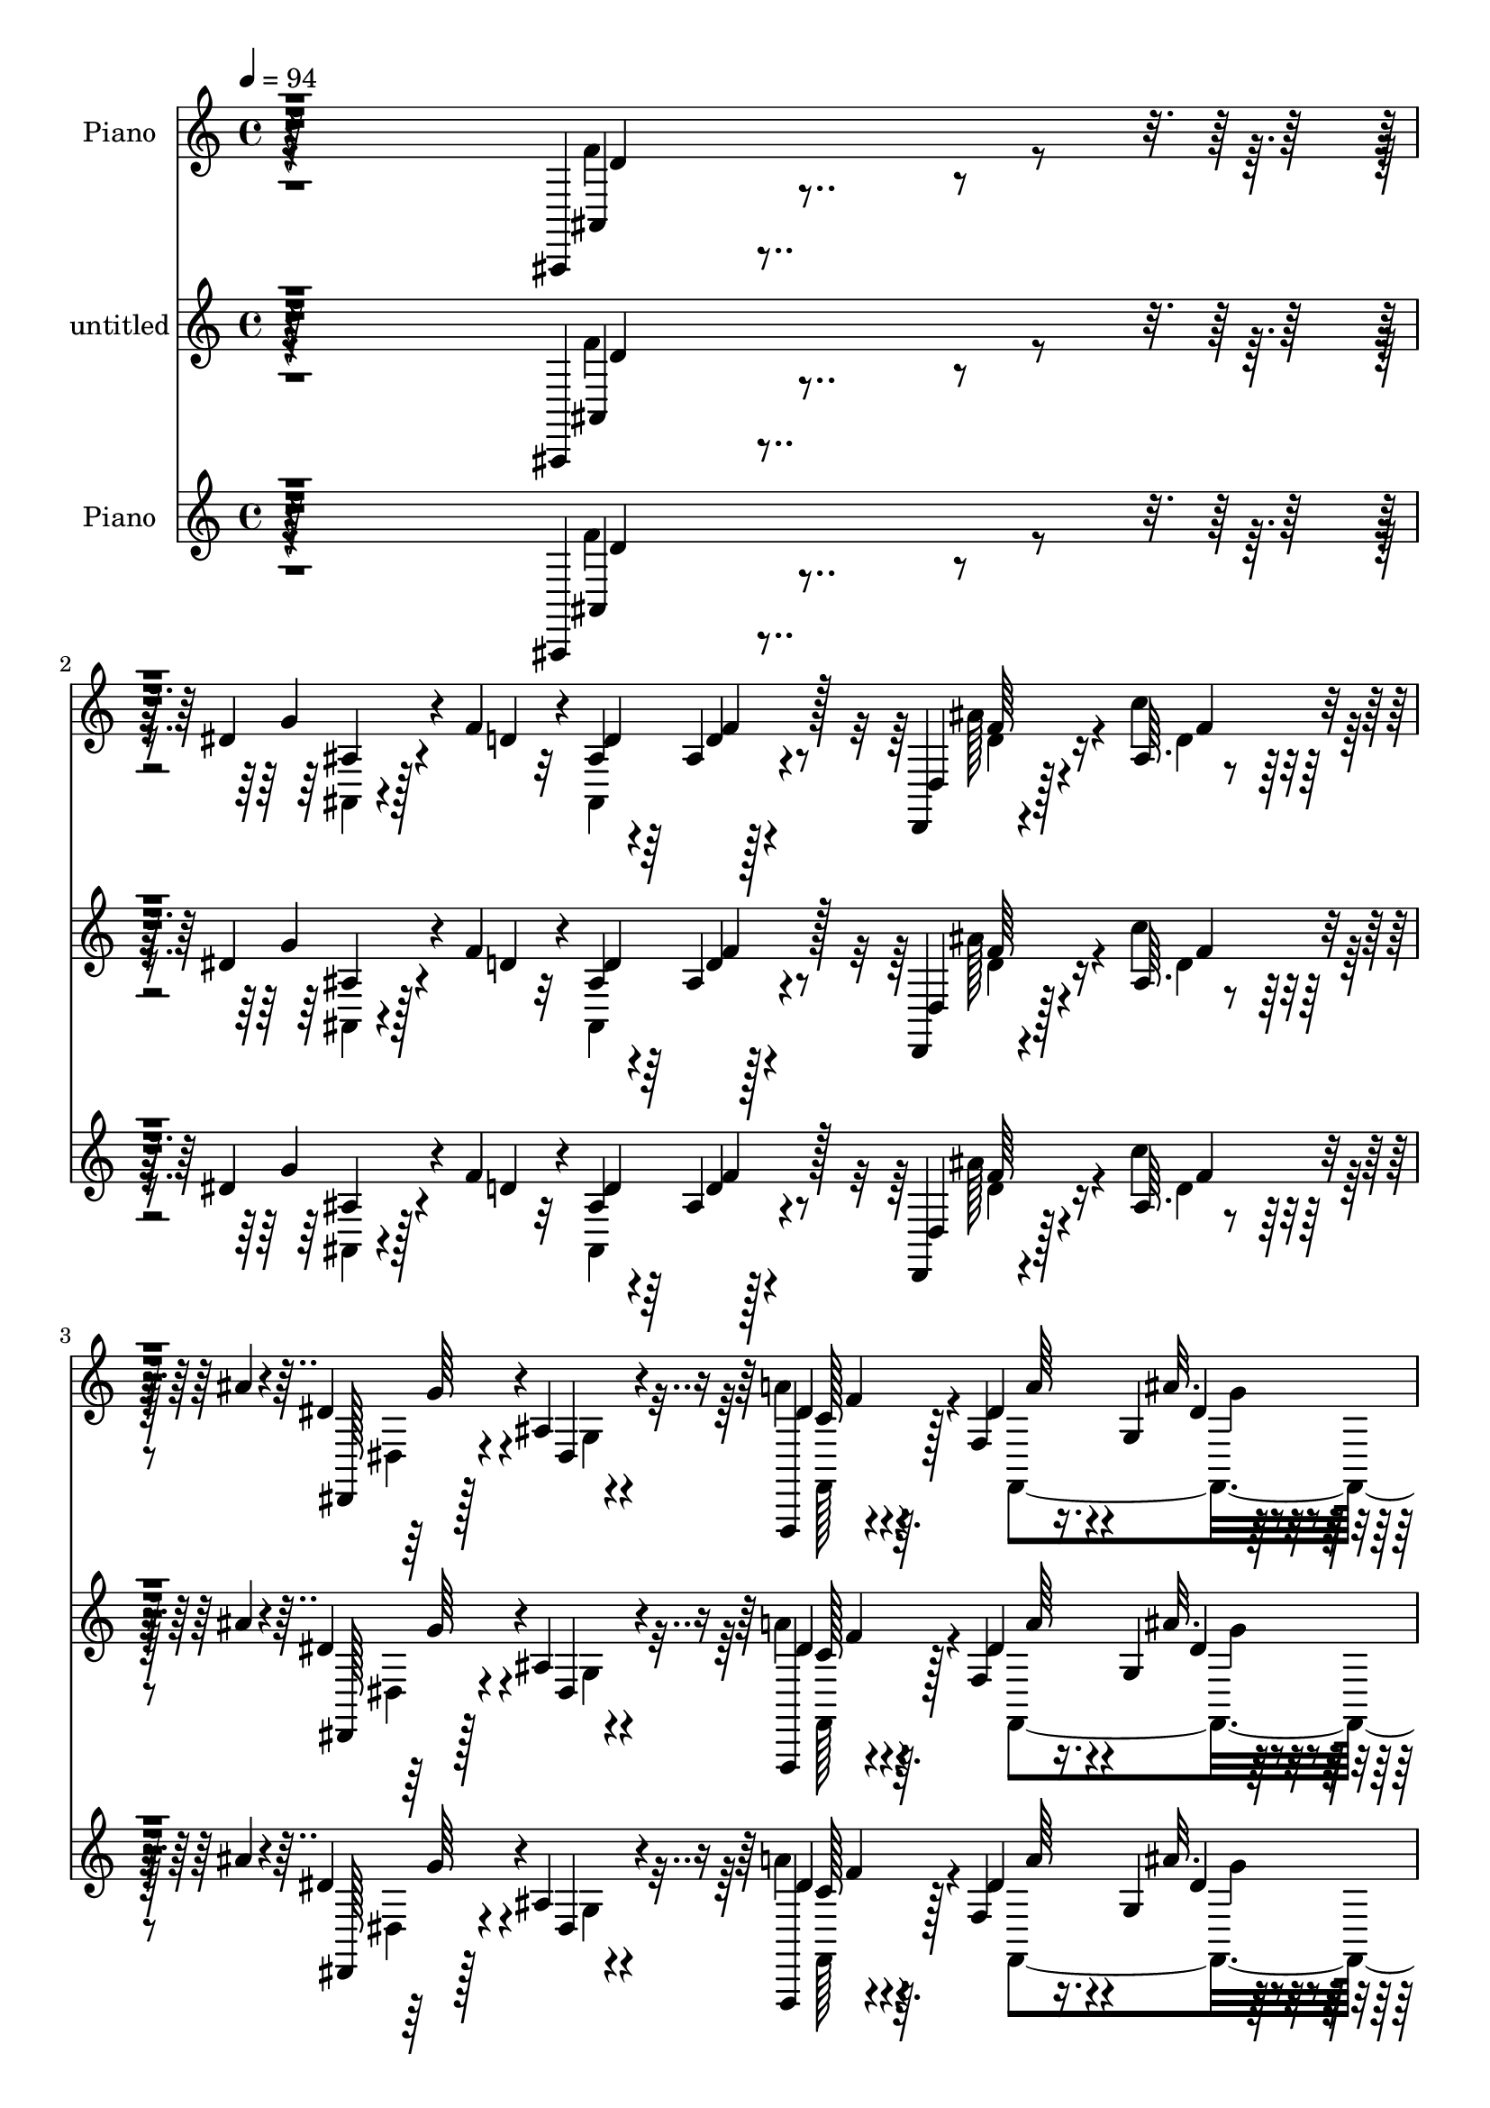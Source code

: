 % Lily was here -- automatically converted by c:/Program Files (x86)/LilyPond/usr/bin/midi2ly.py from mid/214.mid
\version "2.14.0"

\layout {
  \context {
    \Voice
    \remove "Note_heads_engraver"
    \consists "Completion_heads_engraver"
    \remove "Rest_engraver"
    \consists "Completion_rest_engraver"
  }
}

trackAchannelA = {


  \key c \major
    
  \set Staff.instrumentName = "untitled"
  
  \time 4/4 
  

  \key c \major
  
  \tempo 4 = 94 
  
  % [MARKER] DH059     
  
}

trackA = <<
  \context Voice = voiceA \trackAchannelA
>>


trackBchannelA = {
  
  \set Staff.instrumentName = "Piano"
  
}

trackBchannelB = \relative c {
  r64*51 ais,4*14/96 r4*70/96 dis''4*26/96 r4*31/96 f4*19/96 r4*7/96 ais,4*22/96 
  r4*59/96 ais4*10/96 r128*25 d,,4*13/96 r4*73/96 ais''64. r4*50/96 ais'4*13/96 
  r4*13/96 dis,4*82/96 r4*7/96 ais4*11/96 r4*76/96 f,,4*14/96 r4*71/96 f''4*17/96 
  r16. g4*11/96 r128*7 dis'4*22/96 r4*71/96 f,,4*19/96 r4*74/96 ais''4*52/96 
  r128*15 ais,4*19/96 r4*91/96 ais4*11/96 r4*200/96 ais,,32 r4*77/96 ais''4*11/96 
  r4*50/96 f'4*16/96 r4*8/96 ais,,4*106/96 r4*68/96 ais''4*67/96 
  r4*17/96 ais,32 r4*47/96 ais'32. r4*10/96 dis,,,4*17/96 r4*70/96 ais''4*13/96 
  r8. f,4*23/96 r4*67/96 dis''4*31/96 r4*23/96 ais'32. r32 dis,128*9 
  r128*19 f,4*25/96 r128*21 <f' ais >4*37/96 r4*50/96 dis16. r4*22/96 dis4*11/96 
  r4*13/96 d4*113/96 r128*19 ais4*22/96 r64*11 dis4*31/96 r4*26/96 f4*14/96 
  r4*10/96 ais,4*25/96 r128*21 d4*14/96 r4*71/96 ais'4*67/96 r4*16/96 ais,32 
  r4*43/96 ais'32. r4*14/96 dis,,,4*37/96 r4*4/96 ais'128*21 r4*62/96 c'4*19/96 
  r4*67/96 dis64*5 r4*25/96 ais'4*16/96 r4*10/96 dis,64*5 r128*19 f,,4*28/96 
  r4*52/96 ais,4*17/96 r4*73/96 ais''4*23/96 r32*5 ais4*25/96 r4*62/96 f'4*10/96 
  r4*76/96 ais,,,4*11/96 r4*82/96 d''32 r64*13 dis'128*21 r4*68/96 f,4*14/96 
  r64*5 dis128*9 r4*14/96 dis4*17/96 r4*26/96 dis32. r16 dis4*16/96 
  r128*9 dis64*17 r4*65/96 f,,,128*5 r4*76/96 dis'''4*23/96 r4*58/96 dis4*37/96 
  r4*61/96 f,4*11/96 r4*26/96 dis'4*20/96 r4*22/96 ais4*29/96 r4*14/96 ais'128*5 
  r16 ais128*5 r4*29/96 dis,4*17/96 r128*7 ais4*91/96 r4*82/96 ais128*9 
  r32*5 dis4*23/96 r16. f4*17/96 r4*7/96 ais,,4*109/96 r4*64/96 d,32. 
  r128*23 d''4*32/96 r4*26/96 ais'4*16/96 r4*13/96 dis,,,4*19/96 
  r4*68/96 ais''128*5 r8. a'4*35/96 r64*9 dis,4*31/96 r4*23/96 g,4*13/96 
  r32. dis'4*25/96 r4*61/96 f128*13 r4*53/96 ais,,4*26/96 r4*65/96 ais'4*25/96 
  r4*76/96 ais'4*17/96 r4*160/96 ais,,,32 r4*79/96 f''4*23/96 r4*37/96 f''128*5 
  r4*8/96 ais,128*9 r128*19 ais4*10/96 r4*73/96 ais,4*31/96 r4*55/96 ais32 
  r4*46/96 ais''4*16/96 r32 g4*70/96 r4*14/96 ais,,32 r4*76/96 f,4*205/96 
  r4*49/96 f'4*19/96 r128*23 ais''128*11 r4*49/96 ais,,128*7 r128*13 dis'4*11/96 
  r4*14/96 <d ais, >128*31 r4*80/96 ais4*34/96 r128*17 dis4*28/96 
  r128*11 f4*16/96 r64 ais,,16 r128*21 ais'32 r4*73/96 d,,,4*16/96 
  r128*23 ais''4*11/96 r4*47/96 ais''4*16/96 r4*11/96 dis,64*17 
  r64*11 f,,,4*200/96 r4*53/96 f4*20/96 r4*64/96 ais'4*47/96 r64*7 f4*14/96 
  r64*11 ais'4*74/96 r4*104/96 ais,,,128*5 r128*25 f''''4*19/96 
  r128*23 ais,,,4*22/96 r4*67/96 ais'4*14/96 r4*29/96 f''4*8/96 
  r16. dis,,,4*14/96 r128*11 dis'''128*5 r4*23/96 c'64*5 r4*11/96 dis,128*9 
  r4*14/96 dis,4*82/96 r4*79/96 f,,4*26/96 r4*61/96 dis'32 r8. dis'4*25/96 
  r4*62/96 f,32. r128*7 dis''128*5 r4*25/96 ais,,,128*5 r4*32/96 d'''128*5 
  r4*23/96 ais'4*14/96 r4*26/96 dis,32. r4*20/96 ais,4*13/96 r4*31/96 a128*5 
  r4*28/96 g4*16/96 r128*7 f32*11 r4*56/96 f''4*19/96 r4*1/96 ais,,4*17/96 
  r4*71/96 ais'128*5 r4*71/96 d,,,32. r4*70/96 ais''32 r4*44/96 ais''4*14/96 
  r32 dis,,,,128*5 r4*70/96 dis'32. r128*23 <f'' dis >4*22/96 r32*5 f,,4*22/96 
  r128*11 g32 r4*17/96 dis''16 r128*23 f,,4*17/96 r8. ais,,128*5 
  r64*13 ais''128*7 r4*89/96 ais''4*59/96 r4*139/96 f,4*70/96 r4*16/96 dis4*34/96 
  r4*26/96 f4*14/96 r4*10/96 d4*44/96 r4*43/96 ais4*11/96 r8. d,,4*17/96 
  r128*23 c'''16. r4*23/96 ais4*14/96 r32 dis,,,4*22/96 r4*152/96 c''4*20/96 
  r4*65/96 f,4*28/96 r4*28/96 ais'4*16/96 r64. dis,4*31/96 r32*5 d'4*26/96 
  r4*61/96 ais16. r128*17 dis,128*9 r64*5 dis64. r4*16/96 ais64*13 
  r4*7/96 f4*169/96 r4*4/96 dis'4*31/96 r4*28/96 f4*16/96 r4*8/96 ais,,,4*16/96 
  r8. ais''32 r4*71/96 d,,4*20/96 r4*68/96 
  | % 39
  c'''4*37/96 r16 ais4*16/96 r4*8/96 dis,,,4*19/96 r128*23 ais''4*13/96 
  r4*74/96 f,,4*16/96 r8. f''4*22/96 r128*11 g32 r32. dis'4*25/96 
  r4*61/96 f,4*16/96 r4*68/96 ais,,4*19/96 r4*71/96 ais''4*22/96 
  r4*61/96 ais4*88/96 f'16. r128*17 ais,,16 r4*70/96 ais'128*5 
  r4*71/96 ais,4*23/96 r64*11 ais'32 r4*35/96 d32 r16. dis,,4*11/96 
  r4*34/96 dis'''4*14/96 r4*26/96 dis4*23/96 r4*19/96 dis4*22/96 
  r128*7 dis,4*16/96 r4*68/96 c,4*22/96 r128*21 dis''4*38/96 r4*50/96 dis,128*5 
  r128*23 f,,32. r4*76/96 
  | % 44
  a''4*10/96 r128*9 dis4*19/96 r4*26/96 ais,,128*5 r4*28/96 ais'''4*19/96 
  r16 ais4*17/96 r4*26/96 g128*7 r4*19/96 d128*35 r4*22/96 f,4*142/96 
  r4*49/96 f'4*20/96 r4*2/96 ais,,,4*14/96 r4*71/96 ais'4*16/96 
  r4*74/96 d,4*17/96 r4*73/96 ais''32 r4*50/96 ais'4*16/96 r64. dis,,,,4*13/96 
  r4*77/96 ais'''4*13/96 r4*77/96 f,,4*16/96 r4*74/96 dis'''128*9 
  r4*28/96 g,4*14/96 r4*19/96 a4*26/96 r4*68/96 f32. r4*85/96 ais,,4*20/96 
  r4 ais'4*10/96 r32*13 ais''32 
}

trackBchannelBvoiceB = \relative c {
  r4*307/96 ais4*17/96 r4*67/96 g''4*31/96 r4*29/96 d4*10/96 r32 d4*28/96 
  r64*9 d4*14/96 r4*70/96 d,4*23/96 r128*21 c''4*35/96 r128*17 dis,,,128*5 
  r128*25 dis'4*11/96 r4*74/96 dis'4*19/96 r64*11 dis4*25/96 r4*29/96 ais'32. 
  r4*14/96 a4*26/96 r64*11 f,4*20/96 r4*74/96 ais,4*20/96 r64*13 d'4*19/96 
  r64*15 ais''4*17/96 r4*193/96 ais,,,4*14/96 r128*25 dis'4*32/96 
  r128*11 d4*8/96 r4*14/96 ais4*23/96 r128*21 d4*13/96 r128*25 d4*37/96 
  r4*50/96 d4*28/96 r64*9 dis,4*25/96 
  | % 7
  r4*148/96 f,,4*14/96 r4*76/96 f''4*26/96 r4*29/96 g4*19/96 
  r64. a'4*31/96 r64*9 f,,4*17/96 r4*71/96 d''4*46/96 r4*41/96 ais64. 
  r8 g'32 r4*13/96 ais,4*94/96 r4*76/96 f'4*47/96 r4*40/96 g16. 
  r16 d64. r4*13/96 ais,4*100/96 r4*73/96 d'4*58/96 r4*25/96 c'4*34/96 
  r4*26/96 f,4*8/96 r4*19/96 dis128*29 r64*13 dis4*22/96 r4*64/96 f,,16. 
  r4*20/96 g4*19/96 r4*8/96 a''64*5 r128*19 d4*28/96 r4*53/96 ais,,128*7 
  r4*67/96 ais4*13/96 r4*70/96 d'4*20/96 r64*11 ais4*17/96 r128*23 ais,4*16/96 
  r4*77/96 f'4*16/96 r128*25 g'4*67/96 r128*21 ais4*22/96 r4*22/96 d64*5 
  r4*13/96 c4*17/96 r4*25/96 c4*19/96 r16 g128*7 r128*7 g,4*83/96 
  r4*2/96 dis4*16/96 r64*11 f,4*22/96 r128*23 f'4*10/96 r8. a4*38/96 
  r4 c'32. r16 c4*28/96 r128*5 f,4*11/96 r4*28/96 d4*16/96 r128*9 g4*25/96 
  r4*14/96 ais,,32*9 r64*11 f''4*55/96 r4*32/96 ais,32 r4*50/96 d64 
  r128*5 ais4*22/96 r4*64/96 ais32 
  | % 17
  r4*74/96 d,4*28/96 r4*58/96 c''128*11 r128*9 f,32 r4*16/96 dis,4*28/96 
  r4*146/96 c'4*20/96 r4*68/96 a'4*37/96 r4*19/96 ais4*16/96 r4*14/96 a64*5 
  r4*56/96 d4*32/96 r4*59/96 d,4*34/96 r4*62/96 d4*16/96 r4*80/96 ais''128*7 
  r4*158/96 ais,,,4*16/96 r4*73/96 dis''4*31/96 r4*53/96 ais,32. 
  r64*11 d'4*13/96 r4*71/96 f4*35/96 r128*17 d,,128*5 r128*23 dis''4*76/96 
  r4*10/96 dis,,4*11/96 r4*76/96 c''4*16/96 r4*70/96 f,,4*23/96 
  r4*32/96 g4*10/96 r4*19/96 a''16 r4*61/96 f,,,32 r128*25 d'''4*46/96 
  r4*38/96 dis64*5 r128*9 g4*14/96 r4*11/96 f4*97/96 r4*77/96 ais,,,4*278/96 
  r128*21 d4*23/96 r4*61/96 c'''4*34/96 r128*9 f,4*8/96 r4*16/96 g64*19 
  r64*9 dis128*7 r4*62/96 dis4*26/96 r4*28/96 g,,4*11/96 r4*17/96 dis''16 
  r4*64/96 d'4*26/96 r128*19 ais4*88/96 r4*83/96 ais,,4*7/96 r4*170/96 d''4*40/96 
  r4*50/96 ais,,4*14/96 r4*73/96 dis''4*52/96 r128*13 d,,4*10/96 
  r4*31/96 d''128*7 r4*25/96 dis,,4*19/96 r4*26/96 c'''4*20/96 
  r4*19/96 dis, r4*23/96 g128*9 r32 dis4*98/96 r4*65/96 dis4*49/96 
  r4*37/96 dis4*17/96 r4*67/96 d'4*31/96 r4 a4*14/96 r4*26/96 ais,,4*17/96 
  r4*28/96 ais'''4*16/96 r4*23/96 d,4*13/96 r128*9 g4*20/96 r4*20/96 f4*100/96 
  r128*21 d4*40/96 r128*15 ais,128*5 r4*67/96 ais,4*110/96 r4*64/96 d128*9 
  r4*61/96 d''4*28/96 r4*53/96 dis4*85/96 r4*1/96 ais,4*5/96 r128*27 a'4*31/96 
  r4*52/96 dis,128*9 r4*29/96 ais'4*14/96 r4*14/96 a4*29/96 r128*21 d128*9 
  r128*21 ais,,,4*23/96 r4*70/96 d'4*17/96 r4*92/96 d4*71/96 r4*128/96 ais,,4*14/96 
  r8. ais''32 r128*17 d64 r4*14/96 ais4*47/96 r4*40/96 f'4*19/96 
  r4*64/96 ais128*21 r16 ais,4*10/96 r4*50/96 f'32 r4*13/96 dis,4*32/96 
  r128*47 dis'4*25/96 r4*61/96 dis128*9 r4*29/96 g,4*7/96 r4*19/96 a'128*11 
  r128*19 f4*25/96 r4*61/96 f4*37/96 r4*50/96 a64*5 r4*28/96 g32 
  r32 ais,,4*86/96 r4*88/96 ais'16. r4*49/96 g'4*32/96 r128*17 ais,,4*22/96 
  r4*65/96 f''4*22/96 r4*62/96 d,4*31/96 r128*19 f'128*11 r4*28/96 f128*5 
  r64. dis,4*28/96 r4*61/96 g4*11/96 r128*25 f,4*25/96 r4*62/96 dis''4*28/96 
  r4*29/96 dis64. r4*20/96 <c' a >4*29/96 r128*19 f,4*26/96 r4*59/96 ais,,4*26/96 
  r128*21 ais32 r4*71/96 d'4*25/96 r128*21 d4*26/96 r4*61/96 ais,,4*14/96 
  r4*79/96 f'''4*19/96 r4*68/96 ais,,,4*14/96 r64*13 ais'64. r4*35/96 f''64. 
  r128*13 dis,,32. r4*26/96 g''128*5 r128*9 c64*5 r4*13/96 g4*26/96 
  r128*5 dis,,128*7 r128*21 c'4*25/96 r32*5 f128*11 r64*9 dis'128*7 
  r128*21 f,,64*5 r4*65/96 dis'64. r4*28/96 a''4*16/96 r4*29/96 ais,128*7 
  r4*22/96 d'4*16/96 r4*26/96 ais4*22/96 r4*23/96 dis128*5 r16 f4 
  r4*73/96 ais,4*34/96 r4*52/96 dis4*25/96 r32*5 ais,4*16/96 r128*23 ais'4*13/96 
  r4*76/96 d,4*28/96 r4*62/96 c''4*37/96 r4*28/96 f,4*11/96 r4*11/96 dis,,128*7 
  r4*71/96 g'4*13/96 r128*25 f,4*26/96 r4*65/96 f'4*19/96 r128*13 ais'4*17/96 
  r4*13/96 dis,4*31/96 r4*62/96 dis128*9 r4*77/96 ais'4*70/96 r128*15 ais,4*13/96 
  r4*154/96 ais'''128*37 
}

trackBchannelBvoiceC = \relative c {
  \voiceFour
  r4*307/96 f'4*65/96 r4*20/96 ais,,4*8/96 r4*73/96 ais4*100/96 
  r4*67/96 ais''128*19 r4*29/96 d,4*32/96 r64*9 dis,4*23/96 r4*67/96 g4*5/96 
  r4*79/96 a'4*28/96 r4*58/96 f,,4*113/96 r4*64/96 d'''4*31/96 
  r128*21 d,4*35/96 r128*21 f,4*20/96 r64*15 ais'4*10/96 r4*199/96 f4*80/96 
  r4*10/96 g4*35/96 r4*52/96 d128*9 r4*58/96 f,4*20/96 r4*68/96 f'64*7 
  r128*15 c'4*32/96 r128*17 dis,4*80/96 r4*92/96 dis128*7 r128*23 a'128*13 
  r4*17/96 dis,4*8/96 r4*20/96 c'4*31/96 r4*53/96 d16 r4*65/96 ais,,64*19 
  r64*9 f''64*19 r4*56/96 ais,,4*109/96 r4*61/96 d'4*31/96 r4*55/96 f4*23/96 
  r128*21 d,4*98/96 r4*73/96 g'128*31 r4*71/96 a4*32/96 r4*55/96 a128*13 
  r4*19/96 dis,64 r4*19/96 c'64*5 r4*56/96 f,4*31/96 r4*50/96 ais4*199/96 
  r4*59/96 d,4*11/96 r4*76/96 d'4*43/96 r4*49/96 ais,4*11/96 r4*79/96 ais'8. 
  r4*59/96 d16. r4*8/96 dis,,32 r8. g'4*26/96 r4*59/96 g'4*94/96 
  r128*25 dis4*38/96 r128*17 a128*5 r4*68/96 d'4*62/96 r8. a4*17/96 
  r16 d,64*5 r4*14/96 d32 r128*9 ais4*17/96 r64*11 d4*104/96 r4*68/96 d4*56/96 
  r4*31/96 g4*26/96 r128*19 d4*34/96 r64*9 d4*14/96 r4*70/96 ais'128*21 
  r16 ais,4*10/96 r4*77/96 g'128*29 r128*29 <dis f, >4*26/96 r128*21 f,32. 
  r128*13 dis'4*8/96 r4*20/96 c'4*32/96 r64*9 a4*35/96 r4*56/96 ais4*71/96 
  r4*25/96 f,4*208/96 r4*68/96 f''4*74/96 r4*16/96 g4*32/96 r128*17 d4*40/96 
  r4*44/96 f4*20/96 r128*21 ais4*50/96 r4*37/96 c128*11 r128*17 dis,,,,4*14/96 
  r4*158/96 a''''4*29/96 r4*58/96 dis,128*9 r4*28/96 ais'4*14/96 
  r4*14/96 dis,64*5 r4*55/96 d'128*7 r64*11 ais,,,32*9 r4*58/96 ais4*98/96 
  r4*77/96 ais'4*31/96 r4*53/96 ais4*17/96 r64*11 ais'4*38/96 r4*49/96 f'4*22/96 
  r4*65/96 <ais d, >4*58/96 r4*26/96 d,4*28/96 r128*19 dis,,64*5 
  r128*17 ais'32. r128*23 c''4*23/96 r32*5 a'4*31/96 r4*23/96 ais4*14/96 
  r4*14/96 a4*26/96 r4*62/96 f,,128*7 r4*61/96 ais,4*92/96 r4*80/96 d'4*55/96 
  r4*122/96 ais,32. r4*71/96 <ais''' d >128*9 r4*61/96 ais64*9 
  r64*13 ais4*14/96 r4*32/96 d128*11 r4*50/96 g,,,4*170/96 r4*76/96 a''4*43/96 
  r64*7 a4*29/96 r4*55/96 a4*34/96 r4*92/96 c4*19/96 r128*7 c4*34/96 
  r4*13/96 f, r16 ais,,,4. r4*100/96 f'''4*32/96 r4*53/96 dis128*11 
  r4*49/96 ais128*11 r64*9 d4*16/96 r4*70/96 ais'4*61/96 r128*9 c4*31/96 
  r128*17 dis,,,4*22/96 r64*25 c''4*17/96 r64*11 a'64*5 r4*26/96 dis,4*8/96 
  r4*20/96 a,4*25/96 r64*11 f,4*31/96 r4*59/96 ais'''4*109/96 r4*94/96 ais'4*53/96 
  r4*145/96 ais,,,4*32/96 r64*9 g'4*35/96 r8 ais,,32*9 r128*21 f''128*15 
  r4*41/96 d64*5 r4*55/96 dis4*82/96 r4*91/96 a'16. r4*50/96 a16. 
  r4*22/96 g4*11/96 r128*5 a,128*7 r4*67/96 a'4*26/96 r32*5 d,4*46/96 
  r4*44/96 ais64 r4*73/96 d4*97/96 r4*77/96 ais,4*103/96 r64*11 ais'4*52/96 
  r4*35/96 d4*14/96 r4*71/96 d4*61/96 r4*25/96 d4*34/96 r64*9 g4*94/96 
  r4*80/96 c,4*20/96 r64*11 a'4*34/96 r4*22/96 ais4*14/96 r4*16/96 a,4*23/96 
  r4*62/96 d'128*9 r4*61/96 d,4*98/96 r4*71/96 f,4*103/96 r4*73/96 d''64*7 
  r128*17 d,64. r64*13 dis'64*7 r128*31 ais4*25/96 r4*23/96 dis,4*26/96 
  r4*19/96 c'32. r16 dis,,4*23/96 r32*5 g'4*103/96 r4*67/96 f,,4*19/96 
  r4*68/96 c'''16. r4*50/96 d r128*15 f,,64 r4*29/96 c''4*19/96 
  r4*25/96 <c d, >4*29/96 r128*5 f,4*14/96 r128*9 ais,,4*128/96 
  r4*40/96 g'4*17/96 r128*23 ais,4*107/96 r64*11 ais'128*11 r4*49/96 f'16 
  r4*67/96 
  | % 46
  d4*53/96 r16. d128*11 r4*55/96 dis4*100/96 r4*79/96 dis16 r64*11 a'128*11 
  r4*26/96 dis,4*13/96 r4*17/96 c'64*5 r128*21 d4*28/96 r4*76/96 d,32*5 
  r4*56/96 d4*16/96 r64*25 ais''4*103/96 
}

trackBchannelBvoiceD = \relative c {
  r4*308/96 d'4*58/96 r4*26/96 ais4*10/96 r128*51 f'4*23/96 r128*21 f64*7 
  r4*44/96 f4*34/96 r4*52/96 g64*13 r4 c,128*5 r4*71/96 a'64*5 
  r4*23/96 dis,4*14/96 r32. c'4*26/96 r64*11 f,4*35/96 r4*58/96 f128*19 
  r4*152/96 f4*10/96 r4*199/96 d4*74/96 r4*17/96 ais,4*7/96 r4*163/96 f''4*22/96 
  r64*11 d,4*98/96 r4*73/96 g'4*70/96 r4*101/96 a128*9 r4*119/96 g4*14/96 
  r128*5 a,4*22/96 r4*62/96 f'4*23/96 r4*151/96 a4*38/96 r128*15 ais,128*35 
  r4*65/96 d'4*37/96 r4*50/96 ais32. r4*151/96 ais128*9 r4*59/96 f'4*40/96 
  r4*43/96 d4*31/96 r4*140/96 g,128*5 r64*11 f,4*62/96 r4*82/96 g''4*8/96 
  r4*17/96 a,,8 r4*38/96 a''128*11 r4*49/96 d,4*94/96 r4*76/96 f,4 
  r4*79/96 <d' f >64*5 r4*61/96 f4*17/96 r4*73/96 ais,64*13 r4*98/96 dis,32. 
  r4*67/96 dis4*89/96 r4*164/96 c''4*49/96 r4*40/96 a4*31/96 r4*52/96 f4*67/96 
  r32*9 ais,,4 r4*70/96 f''128*33 r4*73/96 ais,,,4*10/96 r64*13 ais'4*11/96 
  r4*158/96 f''4*22/96 r128*21 d4*61/96 r4*25/96 f64*5 r128*19 dis4*94/96 
  r128*27 f,,4*209/96 r128*17 f4*19/96 r4*71/96 f''4*74/96 r4*119/96 f4*23/96 
  r4*157/96 ais4*46/96 r4*127/96 f32. r4*149/96 d,4*22/96 r4*65/96 d''4*29/96 
  r4*55/96 dis,128*7 r4*151/96 f4*11/96 r128*25 a''4*35/96 r128*7 dis,4*7/96 
  r128*7 c'64*5 r64*9 dis,4*22/96 r64*11 f4*34/96 r4*49/96 a4*34/96 
  r4*223/96 d,4*56/96 r4*28/96 g4*31/96 r4*52/96 d64*7 r4*46/96 ais,4*11/96 
  r4*76/96 f''8 r16. f4*32/96 r128*45 g,,4*13/96 r8. f4*26/96 r4*58/96 f16 
  r64*5 dis''4*7/96 r4*20/96 c'4*31/96 r128*19 f,128*9 r4*56/96 f4*91/96 
  r4*80/96 f,32*5 r128*39 d'4*26/96 r4*64/96 d,4*11/96 r4*77/96 g'4*50/96 
  r4*128/96 dis64*5 r4*53/96 dis,,128*27 g''128*29 r4*77/96 c8 
  r4*37/96 c4*38/96 r4*46/96 f,128*13 r4*128/96 d64*5 r64*9 f4*13/96 
  r64*11 d4*109/96 r4*55/96 ais,,4*98/96 r4*71/96 d''16. r4*49/96 f4*25/96 
  r4*61/96 d128*21 r4*26/96 f64*5 r128*17 g4*77/96 r4*95/96 f,,4*29/96 
  r128*37 g''32 r128*5 c64*5 r4*62/96 f,4*29/96 r4*61/96 d4*98/96 
  r128*35 f,64*9 r4. d32*5 r128*9 ais,4*8/96 r4*161/96 d'4*13/96 
  r4*71/96 d,4*26/96 r32*5 f'4*31/96 r4*53/96 g4*83/96 r4*91/96 f4*26/96 
  r4*118/96 dis4*7/96 r32. c'4*34/96 r4*55/96 f,,,4*17/96 r128*23 
  | % 37
  ais4*100/96 r4*68/96 f''128*33 r4*76/96 f4*52/96 r128*39 d4*52/96 
  r4*41/96 ais,64 r8. ais''4*65/96 r4*22/96 ais,4*10/96 r4*77/96 dis4*98/96 
  r4*76/96 dis128*9 r4*59/96 f,,4*118/96 r4*53/96 f4*28/96 r32*5 ais''4*263/96 
  r4*83/96 d,4*26/96 r64*11 ais'4*26/96 r4*62/96 <ais g >4*46/96 
  r4*89/96 d4*20/96 r4*28/96 d r4*59/96 ais,32 r4*70/96 dis128*35 
  r4*65/96 a'8 r4*40/96 a,64. r4*76/96 a'4*53/96 r4*122/96 f4*29/96 
  r4*56/96 d4*16/96 r4*103/96 a4*13/96 r4*122/96 f'4*58/96 r4*28/96 ais,4*7/96 
  r4*79/96 d4*41/96 r4*43/96 d128*5 r128*25 f4*47/96 r4*41/96 f4*35/96 
  r64*9 g4*95/96 r32*7 c,4*17/96 r8. f,,4*119/96 r128*21 a''64*5 
  r4*74/96 f4*61/96 r4*55/96 f4*19/96 r4*148/96 f64. 
}

trackBchannelBvoiceE = \relative c {
  \voiceTwo
  r4*641/96 d'4*47/96 r4*299/96 f,,128*7 r128*41 g''4*8/96 r4*20/96 a,32 
  r4*80/96 a'128*11 r4*269/96 d,4*8/96 r4*550/96 ais4*7/96 r4*80/96 f'4*32/96 
  r4*223/96 c4*14/96 r4*244/96 a'16 r4*829/96 f4*35/96 r4*217/96 f,64. 
  r128*109 f'4*151/96 r4*194/96 ais64*7 r4*49/96 d4*25/96 r4*65/96 ais,,4*100/96 
  r4*244/96 c''4*100/96 r8. a4*40/96 r4*47/96 c4*44/96 r128*13 a128*23 
  r128*63 f4*11/96 r4*245/96 ais,,4*13/96 r4*329/96 f''4*49/96 
  r4*299/96 f16 r16*5 g4*13/96 r64*17 f,16 r4*259/96 ais4*32/96 
  r4*148/96 d'32*5 r64*19 d,4*16/96 r64*25 d'128*11 r4*55/96 f4*32/96 
  r4*223/96 dis4*19/96 r4*124/96 g4*11/96 r32. a,,16 r4*59/96 a''4*20/96 
  r4*407/96 f4*67/96 r4*188/96 d4*14/96 r4*409/96 a'4*35/96 r4*103/96 g4*11/96 
  r32. a,,4*23/96 r4*64/96 a''4*26/96 r4*56/96 d,4*94/96 r4*254/96 f128*9 
  r128*21 f,,4*16/96 r4*250/96 g''4*34/96 r4*130/96 c4*97/96 r4*68/96 f,,,4*26/96 
  r4*59/96 f4*11/96 r4*73/96 a128*9 r4*140/96 f''4*32/96 r4*380/96 g4*38/96 
  r4*131/96 ais,,4*11/96 r128*25 f''4*46/96 r4*295/96 f,,,4*199/96 
  r32*5 a'''64*5 r32*5 f4*100/96 r4*104/96 ais,,4*73/96 
  | % 34
  r4*125/96 ais,32 r128*109 d'64*9 r4*290/96 f,,32*17 r4*484/96 d''16. 
  r4*304/96 f128*19 r4*202/96 dis,4*17/96 r4*71/96 a''4*34/96 r4*110/96 g4*10/96 
  r4*104/96 a4*28/96 r32*5 f4*182/96 r4*163/96 f4*28/96 r4*64/96 d'128*9 
  r4*244/96 g,4*31/96 r4*56/96 g,4*16/96 r4*67/96 c'4*109/96 r32*5 c4*56/96 
  r4*32/96 f,,32 r4*73/96 f'128*19 r32*17 f4*11/96 r4*242/96 d32*5 
  r4*26/96 g128*9 r4*233/96 ais4*55/96 r4*212/96 dis,,4*17/96 r8. a''64*5 
  r4*119/96 g4*14/96 r128*5 a4*32/96 r4*61/96 f,,16. r4*184/96 ais''4*28/96 
  r4*139/96 d4*10/96 
}

trackBchannelBvoiceF = \relative c {
  r4*988/96 f'4*17/96 r4*548/96 d'4*11/96 r4*889/96 f,32. r4*1345/96 f4*19/96 
  r4*407/96 f,4*10/96 r8*7 ais'4*26/96 r4*2497/96 d4*17/96 r4*847/96 f4*14/96 
  r4*2029/96 ais4*34/96 r64*81 ais,,4*82/96 r16*7 a4*13/96 r4*71/96 c4*25/96 
  r4*1591/96 f,4*205/96 r4*788/96 f4*26/96 r4*1349/96 f'4*26/96 
  r128*135 f,4*14/96 r4*245/96 ais'4*38/96 r4*55/96 f,4*16/96 r128*227 a'4*25/96 
  r4*1277/96 f16 r4*466/96 d'16. r32*11 d'128*35 
}

trackBchannelBvoiceG = \relative c {
  \voiceThree
  r128*2371 d'4*19/96 r4*3485/96 dis,32. r128*655 d''4*55/96 r4*5474/96 f,,,64. 
  r4*158/96 f'''4*106/96 
}

trackBchannelBvoiceH = \relative c {
  \voiceOne
  r4*12601/96 f'''4*52/96 
}

trackB = <<
  \context Voice = voiceA \trackBchannelA
  \context Voice = voiceB \trackBchannelB
  \context Voice = voiceC \trackBchannelBvoiceB
  \context Voice = voiceD \trackBchannelBvoiceC
  \context Voice = voiceE \trackBchannelBvoiceD
  \context Voice = voiceF \trackBchannelBvoiceE
  \context Voice = voiceG \trackBchannelBvoiceF
  \context Voice = voiceH \trackBchannelBvoiceG
  \context Voice = voiceI \trackBchannelBvoiceH
>>


trackCchannelA = {
  
}

trackCchannelB = \relative c {
  r64*51 ais,4*14/96 r4*70/96 dis''4*26/96 r4*31/96 f4*19/96 r4*7/96 ais,4*22/96 
  r4*59/96 ais4*10/96 r128*25 d,,4*13/96 r4*73/96 ais''64. r4*50/96 ais'4*13/96 
  r4*13/96 dis,4*82/96 r4*7/96 ais4*11/96 r4*76/96 f,,4*14/96 r4*71/96 f''4*17/96 
  r16. g4*11/96 r128*7 dis'4*22/96 r4*71/96 f,,4*19/96 r4*74/96 ais''4*52/96 
  r128*15 ais,4*19/96 r4*91/96 ais4*11/96 r4*200/96 ais,,32 r4*77/96 ais''4*11/96 
  r4*50/96 f'4*16/96 r4*8/96 ais,,4*106/96 r4*68/96 ais''4*67/96 
  r4*17/96 ais,32 r4*47/96 ais'32. r4*10/96 dis,,,4*17/96 r4*70/96 ais''4*13/96 
  r8. f,4*23/96 r4*67/96 dis''4*31/96 r4*23/96 ais'32. r32 dis,128*9 
  r128*19 f,4*25/96 r128*21 <f' ais >4*37/96 r4*50/96 dis16. r4*22/96 dis4*11/96 
  r4*13/96 d4*113/96 r128*19 ais4*22/96 r64*11 dis4*31/96 r4*26/96 f4*14/96 
  r4*10/96 ais,4*25/96 r128*21 d4*14/96 r4*71/96 ais'4*67/96 r4*16/96 ais,32 
  r4*43/96 ais'32. r4*14/96 dis,,,4*37/96 r4*4/96 ais'128*21 r4*62/96 c'4*19/96 
  r4*67/96 dis64*5 r4*25/96 ais'4*16/96 r4*10/96 dis,64*5 r128*19 f,,4*28/96 
  r4*52/96 ais,4*17/96 r4*73/96 ais''4*23/96 r32*5 ais4*25/96 r4*62/96 f'4*10/96 
  r4*76/96 ais,,,4*11/96 r4*82/96 d''32 r64*13 dis'128*21 r4*68/96 f,4*14/96 
  r64*5 dis128*9 r4*14/96 dis4*17/96 r4*26/96 dis32. r16 dis4*16/96 
  r128*9 dis64*17 r4*65/96 f,,,128*5 r4*76/96 dis'''4*23/96 r4*58/96 dis4*37/96 
  r4*61/96 f,4*11/96 r4*26/96 dis'4*20/96 r4*22/96 ais4*29/96 r4*14/96 ais'128*5 
  r16 ais128*5 r4*29/96 dis,4*17/96 r128*7 ais4*91/96 r4*82/96 ais128*9 
  r32*5 dis4*23/96 r16. f4*17/96 r4*7/96 ais,,4*109/96 r4*64/96 d,32. 
  r128*23 d''4*32/96 r4*26/96 ais'4*16/96 r4*13/96 dis,,,4*19/96 
  r4*68/96 ais''128*5 r8. a'4*35/96 r64*9 dis,4*31/96 r4*23/96 g,4*13/96 
  r32. dis'4*25/96 r4*61/96 f128*13 r4*53/96 ais,,4*26/96 r4*65/96 ais'4*25/96 
  r4*76/96 ais'4*17/96 r4*160/96 ais,,,32 r4*79/96 f''4*23/96 r4*37/96 f''128*5 
  r4*8/96 ais,128*9 r128*19 ais4*10/96 r4*73/96 ais,4*31/96 r4*55/96 ais32 
  r4*46/96 ais''4*16/96 r32 g4*70/96 r4*14/96 ais,,32 r4*76/96 f,4*205/96 
  r4*49/96 f'4*19/96 r128*23 ais''128*11 r4*49/96 ais,,128*7 r128*13 dis'4*11/96 
  r4*14/96 <d ais, >128*31 r4*80/96 ais4*34/96 r128*17 dis4*28/96 
  r128*11 f4*16/96 r64 ais,,16 r128*21 ais'32 r4*73/96 d,,,4*16/96 
  r128*23 ais''4*11/96 r4*47/96 ais''4*16/96 r4*11/96 dis,64*17 
  r64*11 f,,,4*200/96 r4*53/96 f4*20/96 r4*64/96 ais'4*47/96 r64*7 f4*14/96 
  r64*11 ais'4*74/96 r4*104/96 ais,,,128*5 r128*25 f''''4*19/96 
  r128*23 ais,,,4*22/96 r4*67/96 ais'4*14/96 r4*29/96 f''4*8/96 
  r16. dis,,,4*14/96 r128*11 dis'''128*5 r4*23/96 c'64*5 r4*11/96 dis,128*9 
  r4*14/96 dis,4*82/96 r4*79/96 f,,4*26/96 r4*61/96 dis'32 r8. dis'4*25/96 
  r4*62/96 f,32. r128*7 dis''128*5 r4*25/96 ais,,,128*5 r4*32/96 d'''128*5 
  r4*23/96 ais'4*14/96 r4*26/96 dis,32. r4*20/96 ais,4*13/96 r4*31/96 a128*5 
  r4*28/96 g4*16/96 r128*7 f32*11 r4*56/96 f''4*19/96 r4*1/96 ais,,4*17/96 
  r4*71/96 ais'128*5 r4*71/96 d,,,32. r4*70/96 ais''32 r4*44/96 ais''4*14/96 
  r32 dis,,,,128*5 r4*70/96 dis'32. r128*23 <f'' dis >4*22/96 r32*5 f,,4*22/96 
  r128*11 g32 r4*17/96 dis''16 r128*23 f,,4*17/96 r8. ais,,128*5 
  r64*13 ais''128*7 r4*89/96 ais''4*59/96 r4*139/96 f,4*70/96 r4*16/96 dis4*34/96 
  r4*26/96 f4*14/96 r4*10/96 d4*44/96 r4*43/96 ais4*11/96 r8. d,,4*17/96 
  r128*23 c'''16. r4*23/96 ais4*14/96 r32 dis,,,4*22/96 r4*152/96 c''4*20/96 
  r4*65/96 f,4*28/96 r4*28/96 ais'4*16/96 r64. dis,4*31/96 r32*5 d'4*26/96 
  r4*61/96 ais16. r128*17 dis,128*9 r64*5 dis64. r4*16/96 ais64*13 
  r4*7/96 f4*169/96 r4*4/96 dis'4*31/96 r4*28/96 f4*16/96 r4*8/96 ais,,,4*16/96 
  r8. ais''32 r4*71/96 d,,4*20/96 r4*68/96 
  | % 39
  c'''4*37/96 r16 ais4*16/96 r4*8/96 dis,,,4*19/96 r128*23 ais''4*13/96 
  r4*74/96 f,,4*16/96 r8. f''4*22/96 r128*11 g32 r32. dis'4*25/96 
  r4*61/96 f,4*16/96 r4*68/96 ais,,4*19/96 r4*71/96 ais''4*22/96 
  r4*61/96 ais4*88/96 f'16. r128*17 ais,,16 r4*70/96 ais'128*5 
  r4*71/96 ais,4*23/96 r64*11 ais'32 r4*35/96 d32 r16. dis,,4*11/96 
  r4*34/96 dis'''4*14/96 r4*26/96 dis4*23/96 r4*19/96 dis4*22/96 
  r128*7 dis,4*16/96 r4*68/96 c,4*22/96 r128*21 dis''4*38/96 r4*50/96 dis,128*5 
  r128*23 f,,32. r4*76/96 
  | % 44
  a''4*10/96 r128*9 dis4*19/96 r4*26/96 ais,,128*5 r4*28/96 ais'''4*19/96 
  r16 ais4*17/96 r4*26/96 g128*7 r4*19/96 d128*35 r4*22/96 f,4*142/96 
  r4*49/96 f'4*20/96 r4*2/96 ais,,,4*14/96 r4*71/96 ais'4*16/96 
  r4*74/96 d,4*17/96 r4*73/96 ais''32 r4*50/96 ais'4*16/96 r64. dis,,,,4*13/96 
  r4*77/96 ais'''4*13/96 r4*77/96 f,,4*16/96 r4*74/96 dis'''128*9 
  r4*28/96 g,4*14/96 r4*19/96 a4*26/96 r4*68/96 f32. r4*85/96 ais,,4*20/96 
  r4 ais'4*10/96 r32*13 ais''32 
}

trackCchannelBvoiceB = \relative c {
  r4*307/96 ais4*17/96 r4*67/96 g''4*31/96 r4*29/96 d4*10/96 r32 d4*28/96 
  r64*9 d4*14/96 r4*70/96 d,4*23/96 r128*21 c''4*35/96 r128*17 dis,,,128*5 
  r128*25 dis'4*11/96 r4*74/96 dis'4*19/96 r64*11 dis4*25/96 r4*29/96 ais'32. 
  r4*14/96 a4*26/96 r64*11 f,4*20/96 r4*74/96 ais,4*20/96 r64*13 d'4*19/96 
  r64*15 ais''4*17/96 r4*193/96 ais,,,4*14/96 r128*25 dis'4*32/96 
  r128*11 d4*8/96 r4*14/96 ais4*23/96 r128*21 d4*13/96 r128*25 d4*37/96 
  r4*50/96 d4*28/96 r64*9 dis,4*25/96 
  | % 7
  r4*148/96 f,,4*14/96 r4*76/96 f''4*26/96 r4*29/96 g4*19/96 
  r64. a'4*31/96 r64*9 f,,4*17/96 r4*71/96 d''4*46/96 r4*41/96 ais64. 
  r8 g'32 r4*13/96 ais,4*94/96 r4*76/96 f'4*47/96 r4*40/96 g16. 
  r16 d64. r4*13/96 ais,4*100/96 r4*73/96 d'4*58/96 r4*25/96 c'4*34/96 
  r4*26/96 f,4*8/96 r4*19/96 dis128*29 r64*13 dis4*22/96 r4*64/96 f,,16. 
  r4*20/96 g4*19/96 r4*8/96 a''64*5 r128*19 d4*28/96 r4*53/96 ais,,128*7 
  r4*67/96 ais4*13/96 r4*70/96 d'4*20/96 r64*11 ais4*17/96 r128*23 ais,4*16/96 
  r4*77/96 f'4*16/96 r128*25 g'4*67/96 r128*21 ais4*22/96 r4*22/96 d64*5 
  r4*13/96 c4*17/96 r4*25/96 c4*19/96 r16 g128*7 r128*7 g,4*83/96 
  r4*2/96 dis4*16/96 r64*11 f,4*22/96 r128*23 f'4*10/96 r8. a4*38/96 
  r4 c'32. r16 c4*28/96 r128*5 f,4*11/96 r4*28/96 d4*16/96 r128*9 g4*25/96 
  r4*14/96 ais,,32*9 r64*11 f''4*55/96 r4*32/96 ais,32 r4*50/96 d64 
  r128*5 ais4*22/96 r4*64/96 ais32 
  | % 17
  r4*74/96 d,4*28/96 r4*58/96 c''128*11 r128*9 f,32 r4*16/96 dis,4*28/96 
  r4*146/96 c'4*20/96 r4*68/96 a'4*37/96 r4*19/96 ais4*16/96 r4*14/96 a64*5 
  r4*56/96 d4*32/96 r4*59/96 d,4*34/96 r4*62/96 d4*16/96 r4*80/96 ais''128*7 
  r4*158/96 ais,,,4*16/96 r4*73/96 dis''4*31/96 r4*53/96 ais,32. 
  r64*11 d'4*13/96 r4*71/96 f4*35/96 r128*17 d,,128*5 r128*23 dis''4*76/96 
  r4*10/96 dis,,4*11/96 r4*76/96 c''4*16/96 r4*70/96 f,,4*23/96 
  r4*32/96 g4*10/96 r4*19/96 a''16 r4*61/96 f,,,32 r128*25 d'''4*46/96 
  r4*38/96 dis64*5 r128*9 g4*14/96 r4*11/96 f4*97/96 r4*77/96 ais,,,4*278/96 
  r128*21 d4*23/96 r4*61/96 c'''4*34/96 r128*9 f,4*8/96 r4*16/96 g64*19 
  r64*9 dis128*7 r4*62/96 dis4*26/96 r4*28/96 g,,4*11/96 r4*17/96 dis''16 
  r4*64/96 d'4*26/96 r128*19 ais4*88/96 r4*83/96 ais,,4*7/96 r4*170/96 d''4*40/96 
  r4*50/96 ais,,4*14/96 r4*73/96 dis''4*52/96 r128*13 d,,4*10/96 
  r4*31/96 d''128*7 r4*25/96 dis,,4*19/96 r4*26/96 c'''4*20/96 
  r4*19/96 dis, r4*23/96 g128*9 r32 dis4*98/96 r4*65/96 dis4*49/96 
  r4*37/96 dis4*17/96 r4*67/96 d'4*31/96 r4 a4*14/96 r4*26/96 ais,,4*17/96 
  r4*28/96 ais'''4*16/96 r4*23/96 d,4*13/96 r128*9 g4*20/96 r4*20/96 f4*100/96 
  r128*21 d4*40/96 r128*15 ais,128*5 r4*67/96 ais,4*110/96 r4*64/96 d128*9 
  r4*61/96 d''4*28/96 r4*53/96 dis4*85/96 r4*1/96 ais,4*5/96 r128*27 a'4*31/96 
  r4*52/96 dis,128*9 r4*29/96 ais'4*14/96 r4*14/96 a4*29/96 r128*21 d128*9 
  r128*21 ais,,,4*23/96 r4*70/96 d'4*17/96 r4*92/96 d4*71/96 r4*128/96 ais,,4*14/96 
  r8. ais''32 r128*17 d64 r4*14/96 ais4*47/96 r4*40/96 f'4*19/96 
  r4*64/96 ais128*21 r16 ais,4*10/96 r4*50/96 f'32 r4*13/96 dis,4*32/96 
  r128*47 dis'4*25/96 r4*61/96 dis128*9 r4*29/96 g,4*7/96 r4*19/96 a'128*11 
  r128*19 f4*25/96 r4*61/96 f4*37/96 r4*50/96 a64*5 r4*28/96 g32 
  r32 ais,,4*86/96 r4*88/96 ais'16. r4*49/96 g'4*32/96 r128*17 ais,,4*22/96 
  r4*65/96 f''4*22/96 r4*62/96 d,4*31/96 r128*19 f'128*11 r4*28/96 f128*5 
  r64. dis,4*28/96 r4*61/96 g4*11/96 r128*25 f,4*25/96 r4*62/96 dis''4*28/96 
  r4*29/96 dis64. r4*20/96 <c' a >4*29/96 r128*19 f,4*26/96 r4*59/96 ais,,4*26/96 
  r128*21 ais32 r4*71/96 d'4*25/96 r128*21 d4*26/96 r4*61/96 ais,,4*14/96 
  r4*79/96 f'''4*19/96 r4*68/96 ais,,,4*14/96 r64*13 ais'64. r4*35/96 f''64. 
  r128*13 dis,,32. r4*26/96 g''128*5 r128*9 c64*5 r4*13/96 g4*26/96 
  r128*5 dis,,128*7 r128*21 c'4*25/96 r32*5 f128*11 r64*9 dis'128*7 
  r128*21 f,,64*5 r4*65/96 dis'64. r4*28/96 a''4*16/96 r4*29/96 ais,128*7 
  r4*22/96 d'4*16/96 r4*26/96 ais4*22/96 r4*23/96 dis128*5 r16 f4 
  r4*73/96 ais,4*34/96 r4*52/96 dis4*25/96 r32*5 ais,4*16/96 r128*23 ais'4*13/96 
  r4*76/96 d,4*28/96 r4*62/96 c''4*37/96 r4*28/96 f,4*11/96 r4*11/96 dis,,128*7 
  r4*71/96 g'4*13/96 r128*25 f,4*26/96 r4*65/96 f'4*19/96 r128*13 ais'4*17/96 
  r4*13/96 dis,4*31/96 r4*62/96 dis128*9 r4*77/96 ais'4*70/96 r128*15 ais,4*13/96 
  r4*154/96 ais'''128*37 
}

trackCchannelBvoiceC = \relative c {
  \voiceFour
  r4*307/96 f'4*65/96 r4*20/96 ais,,4*8/96 r4*73/96 ais4*100/96 
  r4*67/96 ais''128*19 r4*29/96 d,4*32/96 r64*9 dis,4*23/96 r4*67/96 g4*5/96 
  r4*79/96 a'4*28/96 r4*58/96 f,,4*113/96 r4*64/96 d'''4*31/96 
  r128*21 d,4*35/96 r128*21 f,4*20/96 r64*15 ais'4*10/96 r4*199/96 f4*80/96 
  r4*10/96 g4*35/96 r4*52/96 d128*9 r4*58/96 f,4*20/96 r4*68/96 f'64*7 
  r128*15 c'4*32/96 r128*17 dis,4*80/96 r4*92/96 dis128*7 r128*23 a'128*13 
  r4*17/96 dis,4*8/96 r4*20/96 c'4*31/96 r4*53/96 d16 r4*65/96 ais,,64*19 
  r64*9 f''64*19 r4*56/96 ais,,4*109/96 r4*61/96 d'4*31/96 r4*55/96 f4*23/96 
  r128*21 d,4*98/96 r4*73/96 g'128*31 r4*71/96 a4*32/96 r4*55/96 a128*13 
  r4*19/96 dis,64 r4*19/96 c'64*5 r4*56/96 f,4*31/96 r4*50/96 ais4*199/96 
  r4*59/96 d,4*11/96 r4*76/96 d'4*43/96 r4*49/96 ais,4*11/96 r4*79/96 ais'8. 
  r4*59/96 d16. r4*8/96 dis,,32 r8. g'4*26/96 r4*59/96 g'4*94/96 
  r128*25 dis4*38/96 r128*17 a128*5 r4*68/96 d'4*62/96 r8. a4*17/96 
  r16 d,64*5 r4*14/96 d32 r128*9 ais4*17/96 r64*11 d4*104/96 r4*68/96 d4*56/96 
  r4*31/96 g4*26/96 r128*19 d4*34/96 r64*9 d4*14/96 r4*70/96 ais'128*21 
  r16 ais,4*10/96 r4*77/96 g'128*29 r128*29 <dis f, >4*26/96 r128*21 f,32. 
  r128*13 dis'4*8/96 r4*20/96 c'4*32/96 r64*9 a4*35/96 r4*56/96 ais4*71/96 
  r4*25/96 f,4*208/96 r4*68/96 f''4*74/96 r4*16/96 g4*32/96 r128*17 d4*40/96 
  r4*44/96 f4*20/96 r128*21 ais4*50/96 r4*37/96 c128*11 r128*17 dis,,,,4*14/96 
  r4*158/96 a''''4*29/96 r4*58/96 dis,128*9 r4*28/96 ais'4*14/96 
  r4*14/96 dis,64*5 r4*55/96 d'128*7 r64*11 ais,,,32*9 r4*58/96 ais4*98/96 
  r4*77/96 ais'4*31/96 r4*53/96 ais4*17/96 r64*11 ais'4*38/96 r4*49/96 f'4*22/96 
  r4*65/96 <ais d, >4*58/96 r4*26/96 d,4*28/96 r128*19 dis,,64*5 
  r128*17 ais'32. r128*23 c''4*23/96 r32*5 a'4*31/96 r4*23/96 ais4*14/96 
  r4*14/96 a4*26/96 r4*62/96 f,,128*7 r4*61/96 ais,4*92/96 r4*80/96 d'4*55/96 
  r4*122/96 ais,32. r4*71/96 <ais''' d >128*9 r4*61/96 ais64*9 
  r64*13 ais4*14/96 r4*32/96 d128*11 r4*50/96 g,,,4*170/96 r4*76/96 a''4*43/96 
  r64*7 a4*29/96 r4*55/96 a4*34/96 r4*92/96 c4*19/96 r128*7 c4*34/96 
  r4*13/96 f, r16 ais,,,4. r4*100/96 f'''4*32/96 r4*53/96 dis128*11 
  r4*49/96 ais128*11 r64*9 d4*16/96 r4*70/96 ais'4*61/96 r128*9 c4*31/96 
  r128*17 dis,,,4*22/96 r64*25 c''4*17/96 r64*11 a'64*5 r4*26/96 dis,4*8/96 
  r4*20/96 a,4*25/96 r64*11 f,4*31/96 r4*59/96 ais'''4*109/96 r4*94/96 ais'4*53/96 
  r4*145/96 ais,,,4*32/96 r64*9 g'4*35/96 r8 ais,,32*9 r128*21 f''128*15 
  r4*41/96 d64*5 r4*55/96 dis4*82/96 r4*91/96 a'16. r4*50/96 a16. 
  r4*22/96 g4*11/96 r128*5 a,128*7 r4*67/96 a'4*26/96 r32*5 d,4*46/96 
  r4*44/96 ais64 r4*73/96 d4*97/96 r4*77/96 ais,4*103/96 r64*11 ais'4*52/96 
  r4*35/96 d4*14/96 r4*71/96 d4*61/96 r4*25/96 d4*34/96 r64*9 g4*94/96 
  r4*80/96 c,4*20/96 r64*11 a'4*34/96 r4*22/96 ais4*14/96 r4*16/96 a,4*23/96 
  r4*62/96 d'128*9 r4*61/96 d,4*98/96 r4*71/96 f,4*103/96 r4*73/96 d''64*7 
  r128*17 d,64. r64*13 dis'64*7 r128*31 ais4*25/96 r4*23/96 dis,4*26/96 
  r4*19/96 c'32. r16 dis,,4*23/96 r32*5 g'4*103/96 r4*67/96 f,,4*19/96 
  r4*68/96 c'''16. r4*50/96 d r128*15 f,,64 r4*29/96 c''4*19/96 
  r4*25/96 <c d, >4*29/96 r128*5 f,4*14/96 r128*9 ais,,4*128/96 
  r4*40/96 g'4*17/96 r128*23 ais,4*107/96 r64*11 ais'128*11 r4*49/96 f'16 
  r4*67/96 
  | % 46
  d4*53/96 r16. d128*11 r4*55/96 dis4*100/96 r4*79/96 dis16 r64*11 a'128*11 
  r4*26/96 dis,4*13/96 r4*17/96 c'64*5 r128*21 d4*28/96 r4*76/96 d,32*5 
  r4*56/96 d4*16/96 r64*25 ais''4*103/96 
}

trackCchannelBvoiceD = \relative c {
  r4*308/96 d'4*58/96 r4*26/96 ais4*10/96 r128*51 f'4*23/96 r128*21 f64*7 
  r4*44/96 f4*34/96 r4*52/96 g64*13 r4 c,128*5 r4*71/96 a'64*5 
  r4*23/96 dis,4*14/96 r32. c'4*26/96 r64*11 f,4*35/96 r4*58/96 f128*19 
  r4*152/96 f4*10/96 r4*199/96 d4*74/96 r4*17/96 ais,4*7/96 r4*163/96 f''4*22/96 
  r64*11 d,4*98/96 r4*73/96 g'4*70/96 r4*101/96 a128*9 r4*119/96 g4*14/96 
  r128*5 a,4*22/96 r4*62/96 f'4*23/96 r4*151/96 a4*38/96 r128*15 ais,128*35 
  r4*65/96 d'4*37/96 r4*50/96 ais32. r4*151/96 ais128*9 r4*59/96 f'4*40/96 
  r4*43/96 d4*31/96 r4*140/96 g,128*5 r64*11 f,4*62/96 r4*82/96 g''4*8/96 
  r4*17/96 a,,8 r4*38/96 a''128*11 r4*49/96 d,4*94/96 r4*76/96 f,4 
  r4*79/96 <d' f >64*5 r4*61/96 f4*17/96 r4*73/96 ais,64*13 r4*98/96 dis,32. 
  r4*67/96 dis4*89/96 r4*164/96 c''4*49/96 r4*40/96 a4*31/96 r4*52/96 f4*67/96 
  r32*9 ais,,4 r4*70/96 f''128*33 r4*73/96 ais,,,4*10/96 r64*13 ais'4*11/96 
  r4*158/96 f''4*22/96 r128*21 d4*61/96 r4*25/96 f64*5 r128*19 dis4*94/96 
  r128*27 f,,4*209/96 r128*17 f4*19/96 r4*71/96 f''4*74/96 r4*119/96 f4*23/96 
  r4*157/96 ais4*46/96 r4*127/96 f32. r4*149/96 d,4*22/96 r4*65/96 d''4*29/96 
  r4*55/96 dis,128*7 r4*151/96 f4*11/96 r128*25 a''4*35/96 r128*7 dis,4*7/96 
  r128*7 c'64*5 r64*9 dis,4*22/96 r64*11 f4*34/96 r4*49/96 a4*34/96 
  r4*223/96 d,4*56/96 r4*28/96 g4*31/96 r4*52/96 d64*7 r4*46/96 ais,4*11/96 
  r4*76/96 f''8 r16. f4*32/96 r128*45 g,,4*13/96 r8. f4*26/96 r4*58/96 f16 
  r64*5 dis''4*7/96 r4*20/96 c'4*31/96 r128*19 f,128*9 r4*56/96 f4*91/96 
  r4*80/96 f,32*5 r128*39 d'4*26/96 r4*64/96 d,4*11/96 r4*77/96 g'4*50/96 
  r4*128/96 dis64*5 r4*53/96 dis,,128*27 g''128*29 r4*77/96 c8 
  r4*37/96 c4*38/96 r4*46/96 f,128*13 r4*128/96 d64*5 r64*9 f4*13/96 
  r64*11 d4*109/96 r4*55/96 ais,,4*98/96 r4*71/96 d''16. r4*49/96 f4*25/96 
  r4*61/96 d128*21 r4*26/96 f64*5 r128*17 g4*77/96 r4*95/96 f,,4*29/96 
  r128*37 g''32 r128*5 c64*5 r4*62/96 f,4*29/96 r4*61/96 d4*98/96 
  r128*35 f,64*9 r4. d32*5 r128*9 ais,4*8/96 r4*161/96 d'4*13/96 
  r4*71/96 d,4*26/96 r32*5 f'4*31/96 r4*53/96 g4*83/96 r4*91/96 f4*26/96 
  r4*118/96 dis4*7/96 r32. c'4*34/96 r4*55/96 f,,,4*17/96 r128*23 
  | % 37
  ais4*100/96 r4*68/96 f''128*33 r4*76/96 f4*52/96 r128*39 d4*52/96 
  r4*41/96 ais,64 r8. ais''4*65/96 r4*22/96 ais,4*10/96 r4*77/96 dis4*98/96 
  r4*76/96 dis128*9 r4*59/96 f,,4*118/96 r4*53/96 f4*28/96 r32*5 ais''4*263/96 
  r4*83/96 d,4*26/96 r64*11 ais'4*26/96 r4*62/96 <ais g >4*46/96 
  r4*89/96 d4*20/96 r4*28/96 d r4*59/96 ais,32 r4*70/96 dis128*35 
  r4*65/96 a'8 r4*40/96 a,64. r4*76/96 a'4*53/96 r4*122/96 f4*29/96 
  r4*56/96 d4*16/96 r4*103/96 a4*13/96 r4*122/96 f'4*58/96 r4*28/96 ais,4*7/96 
  r4*79/96 d4*41/96 r4*43/96 d128*5 r128*25 f4*47/96 r4*41/96 f4*35/96 
  r64*9 g4*95/96 r32*7 c,4*17/96 r8. f,,4*119/96 r128*21 a''64*5 
  r4*74/96 f4*61/96 r4*55/96 f4*19/96 r4*148/96 f64. 
}

trackCchannelBvoiceE = \relative c {
  \voiceTwo
  r4*641/96 d'4*47/96 r4*299/96 f,,128*7 r128*41 g''4*8/96 r4*20/96 a,32 
  r4*80/96 a'128*11 r4*269/96 d,4*8/96 r4*550/96 ais4*7/96 r4*80/96 f'4*32/96 
  r4*223/96 c4*14/96 r4*244/96 a'16 r4*829/96 f4*35/96 r4*217/96 f,64. 
  r128*109 f'4*151/96 r4*194/96 ais64*7 r4*49/96 d4*25/96 r4*65/96 ais,,4*100/96 
  r4*244/96 c''4*100/96 r8. a4*40/96 r4*47/96 c4*44/96 r128*13 a128*23 
  r128*63 f4*11/96 r4*245/96 ais,,4*13/96 r4*329/96 f''4*49/96 
  r4*299/96 f16 r16*5 g4*13/96 r64*17 f,16 r4*259/96 ais4*32/96 
  r4*148/96 d'32*5 r64*19 d,4*16/96 r64*25 d'128*11 r4*55/96 f4*32/96 
  r4*223/96 dis4*19/96 r4*124/96 g4*11/96 r32. a,,16 r4*59/96 a''4*20/96 
  r4*407/96 f4*67/96 r4*188/96 d4*14/96 r4*409/96 a'4*35/96 r4*103/96 g4*11/96 
  r32. a,,4*23/96 r4*64/96 a''4*26/96 r4*56/96 d,4*94/96 r4*254/96 f128*9 
  r128*21 f,,4*16/96 r4*250/96 g''4*34/96 r4*130/96 c4*97/96 r4*68/96 f,,,4*26/96 
  r4*59/96 f4*11/96 r4*73/96 a128*9 r4*140/96 f''4*32/96 r4*380/96 g4*38/96 
  r4*131/96 ais,,4*11/96 r128*25 f''4*46/96 r4*295/96 f,,,4*199/96 
  r32*5 a'''64*5 r32*5 f4*100/96 r4*104/96 ais,,4*73/96 
  | % 34
  r4*125/96 ais,32 r128*109 d'64*9 r4*290/96 f,,32*17 r4*484/96 d''16. 
  r4*304/96 f128*19 r4*202/96 dis,4*17/96 r4*71/96 a''4*34/96 r4*110/96 g4*10/96 
  r4*104/96 a4*28/96 r32*5 f4*182/96 r4*163/96 f4*28/96 r4*64/96 d'128*9 
  r4*244/96 g,4*31/96 r4*56/96 g,4*16/96 r4*67/96 c'4*109/96 r32*5 c4*56/96 
  r4*32/96 f,,32 r4*73/96 f'128*19 r32*17 f4*11/96 r4*242/96 d32*5 
  r4*26/96 g128*9 r4*233/96 ais4*55/96 r4*212/96 dis,,4*17/96 r8. a''64*5 
  r4*119/96 g4*14/96 r128*5 a4*32/96 r4*61/96 f,,16. r4*184/96 ais''4*28/96 
  r4*139/96 d4*10/96 
}

trackCchannelBvoiceF = \relative c {
  r4*988/96 f'4*17/96 r4*548/96 d'4*11/96 r4*889/96 f,32. r4*1345/96 f4*19/96 
  r4*407/96 f,4*10/96 r8*7 ais'4*26/96 r4*2497/96 d4*17/96 r4*847/96 f4*14/96 
  r4*2029/96 ais4*34/96 r64*81 ais,,4*82/96 r16*7 a4*13/96 r4*71/96 c4*25/96 
  r4*1591/96 f,4*205/96 r4*788/96 f4*26/96 r4*1349/96 f'4*26/96 
  r128*135 f,4*14/96 r4*245/96 ais'4*38/96 r4*55/96 f,4*16/96 r128*227 a'4*25/96 
  r4*1277/96 f16 r4*466/96 d'16. r32*11 d'128*35 
}

trackCchannelBvoiceG = \relative c {
  \voiceThree
  r128*2371 d'4*19/96 r4*3485/96 dis,32. r128*655 d''4*55/96 r4*5474/96 f,,,64. 
  r4*158/96 f'''4*106/96 
}

trackCchannelBvoiceH = \relative c {
  \voiceOne
  r4*12601/96 f'''4*52/96 
}

trackC = <<
  \context Voice = voiceA \trackCchannelA
  \context Voice = voiceB \trackCchannelB
  \context Voice = voiceC \trackCchannelBvoiceB
  \context Voice = voiceD \trackCchannelBvoiceC
  \context Voice = voiceE \trackCchannelBvoiceD
  \context Voice = voiceF \trackCchannelBvoiceE
  \context Voice = voiceG \trackCchannelBvoiceF
  \context Voice = voiceH \trackCchannelBvoiceG
  \context Voice = voiceI \trackCchannelBvoiceH
>>


trackDchannelA = {
  
  \set Staff.instrumentName = "Himno Digital #214"
  
}

trackD = <<
  \context Voice = voiceA \trackDchannelA
>>


trackEchannelA = {
  
  \set Staff.instrumentName = "A Jesucristo ven sin tardar"
  
}

trackE = <<
  \context Voice = voiceA \trackEchannelA
>>


trackFchannelA = {
  
  \set Staff.instrumentName = "Piano"
  
}

trackFchannelB = \relative c {
  r64*51 ais,4*14/96 r4*70/96 dis''4*26/96 r4*31/96 f4*19/96 r4*7/96 ais,4*22/96 
  r4*59/96 ais4*10/96 r128*25 d,,4*13/96 r4*73/96 ais''64. r4*50/96 ais'4*13/96 
  r4*13/96 dis,4*82/96 r4*7/96 ais4*11/96 r4*76/96 f,,4*14/96 r4*71/96 f''4*17/96 
  r16. g4*11/96 r128*7 dis'4*22/96 r4*71/96 f,,4*19/96 r4*74/96 ais''4*52/96 
  r128*15 ais,4*19/96 r4*91/96 ais4*11/96 r4*200/96 ais,,32 r4*77/96 ais''4*11/96 
  r4*50/96 f'4*16/96 r4*8/96 ais,,4*106/96 r4*68/96 ais''4*67/96 
  r4*17/96 ais,32 r4*47/96 ais'32. r4*10/96 dis,,,4*17/96 r4*70/96 ais''4*13/96 
  r8. f,4*23/96 r4*67/96 dis''4*31/96 r4*23/96 ais'32. r32 dis,128*9 
  r128*19 f,4*25/96 r128*21 <f' ais >4*37/96 r4*50/96 dis16. r4*22/96 dis4*11/96 
  r4*13/96 d4*113/96 r128*19 ais4*22/96 r64*11 dis4*31/96 r4*26/96 f4*14/96 
  r4*10/96 ais,4*25/96 r128*21 d4*14/96 r4*71/96 ais'4*67/96 r4*16/96 ais,32 
  r4*43/96 ais'32. r4*14/96 dis,,,4*37/96 r4*4/96 ais'128*21 r4*62/96 c'4*19/96 
  r4*67/96 dis64*5 r4*25/96 ais'4*16/96 r4*10/96 dis,64*5 r128*19 f,,4*28/96 
  r4*52/96 ais,4*17/96 r4*73/96 ais''4*23/96 r32*5 ais4*25/96 r4*62/96 f'4*10/96 
  r4*76/96 ais,,,4*11/96 r4*82/96 d''32 r64*13 dis'128*21 r4*68/96 f,4*14/96 
  r64*5 dis128*9 r4*14/96 dis4*17/96 r4*26/96 dis32. r16 dis4*16/96 
  r128*9 dis64*17 r4*65/96 f,,,128*5 r4*76/96 dis'''4*23/96 r4*58/96 dis4*37/96 
  r4*61/96 f,4*11/96 r4*26/96 dis'4*20/96 r4*22/96 ais4*29/96 r4*14/96 ais'128*5 
  r16 ais128*5 r4*29/96 dis,4*17/96 r128*7 ais4*91/96 r4*82/96 ais128*9 
  r32*5 dis4*23/96 r16. f4*17/96 r4*7/96 ais,,4*109/96 r4*64/96 d,32. 
  r128*23 d''4*32/96 r4*26/96 ais'4*16/96 r4*13/96 dis,,,4*19/96 
  r4*68/96 ais''128*5 r8. a'4*35/96 r64*9 dis,4*31/96 r4*23/96 g,4*13/96 
  r32. dis'4*25/96 r4*61/96 f128*13 r4*53/96 ais,,4*26/96 r4*65/96 ais'4*25/96 
  r4*76/96 ais'4*17/96 r4*160/96 ais,,,32 r4*79/96 f''4*23/96 r4*37/96 f''128*5 
  r4*8/96 ais,128*9 r128*19 ais4*10/96 r4*73/96 ais,4*31/96 r4*55/96 ais32 
  r4*46/96 ais''4*16/96 r32 g4*70/96 r4*14/96 ais,,32 r4*76/96 f,4*205/96 
  r4*49/96 f'4*19/96 r128*23 ais''128*11 r4*49/96 ais,,128*7 r128*13 dis'4*11/96 
  r4*14/96 <d ais, >128*31 r4*80/96 ais4*34/96 r128*17 dis4*28/96 
  r128*11 f4*16/96 r64 ais,,16 r128*21 ais'32 r4*73/96 d,,,4*16/96 
  r128*23 ais''4*11/96 r4*47/96 ais''4*16/96 r4*11/96 dis,64*17 
  r64*11 f,,,4*200/96 r4*53/96 f4*20/96 r4*64/96 ais'4*47/96 r64*7 f4*14/96 
  r64*11 ais'4*74/96 r4*104/96 ais,,,128*5 r128*25 f''''4*19/96 
  r128*23 ais,,,4*22/96 r4*67/96 ais'4*14/96 r4*29/96 f''4*8/96 
  r16. dis,,,4*14/96 r128*11 dis'''128*5 r4*23/96 c'64*5 r4*11/96 dis,128*9 
  r4*14/96 dis,4*82/96 r4*79/96 f,,4*26/96 r4*61/96 dis'32 r8. dis'4*25/96 
  r4*62/96 f,32. r128*7 dis''128*5 r4*25/96 ais,,,128*5 r4*32/96 d'''128*5 
  r4*23/96 ais'4*14/96 r4*26/96 dis,32. r4*20/96 ais,4*13/96 r4*31/96 a128*5 
  r4*28/96 g4*16/96 r128*7 f32*11 r4*56/96 f''4*19/96 r4*1/96 ais,,4*17/96 
  r4*71/96 ais'128*5 r4*71/96 d,,,32. r4*70/96 ais''32 r4*44/96 ais''4*14/96 
  r32 dis,,,,128*5 r4*70/96 dis'32. r128*23 <f'' dis >4*22/96 r32*5 f,,4*22/96 
  r128*11 g32 r4*17/96 dis''16 r128*23 f,,4*17/96 r8. ais,,128*5 
  r64*13 ais''128*7 r4*89/96 ais''4*59/96 r4*139/96 f,4*70/96 r4*16/96 dis4*34/96 
  r4*26/96 f4*14/96 r4*10/96 d4*44/96 r4*43/96 ais4*11/96 r8. d,,4*17/96 
  r128*23 c'''16. r4*23/96 ais4*14/96 r32 dis,,,4*22/96 r4*152/96 c''4*20/96 
  r4*65/96 f,4*28/96 r4*28/96 ais'4*16/96 r64. dis,4*31/96 r32*5 d'4*26/96 
  r4*61/96 ais16. r128*17 dis,128*9 r64*5 dis64. r4*16/96 ais64*13 
  r4*7/96 f4*169/96 r4*4/96 dis'4*31/96 r4*28/96 f4*16/96 r4*8/96 ais,,,4*16/96 
  r8. ais''32 r4*71/96 d,,4*20/96 r4*68/96 
  | % 39
  c'''4*37/96 r16 ais4*16/96 r4*8/96 dis,,,4*19/96 r128*23 ais''4*13/96 
  r4*74/96 f,,4*16/96 r8. f''4*22/96 r128*11 g32 r32. dis'4*25/96 
  r4*61/96 f,4*16/96 r4*68/96 ais,,4*19/96 r4*71/96 ais''4*22/96 
  r4*61/96 ais4*88/96 f'16. r128*17 ais,,16 r4*70/96 ais'128*5 
  r4*71/96 ais,4*23/96 r64*11 ais'32 r4*35/96 d32 r16. dis,,4*11/96 
  r4*34/96 dis'''4*14/96 r4*26/96 dis4*23/96 r4*19/96 dis4*22/96 
  r128*7 dis,4*16/96 r4*68/96 c,4*22/96 r128*21 dis''4*38/96 r4*50/96 dis,128*5 
  r128*23 f,,32. r4*76/96 
  | % 44
  a''4*10/96 r128*9 dis4*19/96 r4*26/96 ais,,128*5 r4*28/96 ais'''4*19/96 
  r16 ais4*17/96 r4*26/96 g128*7 r4*19/96 d128*35 r4*22/96 f,4*142/96 
  r4*49/96 f'4*20/96 r4*2/96 ais,,,4*14/96 r4*71/96 ais'4*16/96 
  r4*74/96 d,4*17/96 r4*73/96 ais''32 r4*50/96 ais'4*16/96 r64. dis,,,,4*13/96 
  r4*77/96 ais'''4*13/96 r4*77/96 f,,4*16/96 r4*74/96 dis'''128*9 
  r4*28/96 g,4*14/96 r4*19/96 a4*26/96 r4*68/96 f32. r4*85/96 ais,,4*20/96 
  r4 ais'4*10/96 r32*13 ais''32 
}

trackFchannelBvoiceB = \relative c {
  r4*307/96 ais4*17/96 r4*67/96 g''4*31/96 r4*29/96 d4*10/96 r32 d4*28/96 
  r64*9 d4*14/96 r4*70/96 d,4*23/96 r128*21 c''4*35/96 r128*17 dis,,,128*5 
  r128*25 dis'4*11/96 r4*74/96 dis'4*19/96 r64*11 dis4*25/96 r4*29/96 ais'32. 
  r4*14/96 a4*26/96 r64*11 f,4*20/96 r4*74/96 ais,4*20/96 r64*13 d'4*19/96 
  r64*15 ais''4*17/96 r4*193/96 ais,,,4*14/96 r128*25 dis'4*32/96 
  r128*11 d4*8/96 r4*14/96 ais4*23/96 r128*21 d4*13/96 r128*25 d4*37/96 
  r4*50/96 d4*28/96 r64*9 dis,4*25/96 
  | % 7
  r4*148/96 f,,4*14/96 r4*76/96 f''4*26/96 r4*29/96 g4*19/96 
  r64. a'4*31/96 r64*9 f,,4*17/96 r4*71/96 d''4*46/96 r4*41/96 ais64. 
  r8 g'32 r4*13/96 ais,4*94/96 r4*76/96 f'4*47/96 r4*40/96 g16. 
  r16 d64. r4*13/96 ais,4*100/96 r4*73/96 d'4*58/96 r4*25/96 c'4*34/96 
  r4*26/96 f,4*8/96 r4*19/96 dis128*29 r64*13 dis4*22/96 r4*64/96 f,,16. 
  r4*20/96 g4*19/96 r4*8/96 a''64*5 r128*19 d4*28/96 r4*53/96 ais,,128*7 
  r4*67/96 ais4*13/96 r4*70/96 d'4*20/96 r64*11 ais4*17/96 r128*23 ais,4*16/96 
  r4*77/96 f'4*16/96 r128*25 g'4*67/96 r128*21 ais4*22/96 r4*22/96 d64*5 
  r4*13/96 c4*17/96 r4*25/96 c4*19/96 r16 g128*7 r128*7 g,4*83/96 
  r4*2/96 dis4*16/96 r64*11 f,4*22/96 r128*23 f'4*10/96 r8. a4*38/96 
  r4 c'32. r16 c4*28/96 r128*5 f,4*11/96 r4*28/96 d4*16/96 r128*9 g4*25/96 
  r4*14/96 ais,,32*9 r64*11 f''4*55/96 r4*32/96 ais,32 r4*50/96 d64 
  r128*5 ais4*22/96 r4*64/96 ais32 
  | % 17
  r4*74/96 d,4*28/96 r4*58/96 c''128*11 r128*9 f,32 r4*16/96 dis,4*28/96 
  r4*146/96 c'4*20/96 r4*68/96 a'4*37/96 r4*19/96 ais4*16/96 r4*14/96 a64*5 
  r4*56/96 d4*32/96 r4*59/96 d,4*34/96 r4*62/96 d4*16/96 r4*80/96 ais''128*7 
  r4*158/96 ais,,,4*16/96 r4*73/96 dis''4*31/96 r4*53/96 ais,32. 
  r64*11 d'4*13/96 r4*71/96 f4*35/96 r128*17 d,,128*5 r128*23 dis''4*76/96 
  r4*10/96 dis,,4*11/96 r4*76/96 c''4*16/96 r4*70/96 f,,4*23/96 
  r4*32/96 g4*10/96 r4*19/96 a''16 r4*61/96 f,,,32 r128*25 d'''4*46/96 
  r4*38/96 dis64*5 r128*9 g4*14/96 r4*11/96 f4*97/96 r4*77/96 ais,,,4*278/96 
  r128*21 d4*23/96 r4*61/96 c'''4*34/96 r128*9 f,4*8/96 r4*16/96 g64*19 
  r64*9 dis128*7 r4*62/96 dis4*26/96 r4*28/96 g,,4*11/96 r4*17/96 dis''16 
  r4*64/96 d'4*26/96 r128*19 ais4*88/96 r4*83/96 ais,,4*7/96 r4*170/96 d''4*40/96 
  r4*50/96 ais,,4*14/96 r4*73/96 dis''4*52/96 r128*13 d,,4*10/96 
  r4*31/96 d''128*7 r4*25/96 dis,,4*19/96 r4*26/96 c'''4*20/96 
  r4*19/96 dis, r4*23/96 g128*9 r32 dis4*98/96 r4*65/96 dis4*49/96 
  r4*37/96 dis4*17/96 r4*67/96 d'4*31/96 r4 a4*14/96 r4*26/96 ais,,4*17/96 
  r4*28/96 ais'''4*16/96 r4*23/96 d,4*13/96 r128*9 g4*20/96 r4*20/96 f4*100/96 
  r128*21 d4*40/96 r128*15 ais,128*5 r4*67/96 ais,4*110/96 r4*64/96 d128*9 
  r4*61/96 d''4*28/96 r4*53/96 dis4*85/96 r4*1/96 ais,4*5/96 r128*27 a'4*31/96 
  r4*52/96 dis,128*9 r4*29/96 ais'4*14/96 r4*14/96 a4*29/96 r128*21 d128*9 
  r128*21 ais,,,4*23/96 r4*70/96 d'4*17/96 r4*92/96 d4*71/96 r4*128/96 ais,,4*14/96 
  r8. ais''32 r128*17 d64 r4*14/96 ais4*47/96 r4*40/96 f'4*19/96 
  r4*64/96 ais128*21 r16 ais,4*10/96 r4*50/96 f'32 r4*13/96 dis,4*32/96 
  r128*47 dis'4*25/96 r4*61/96 dis128*9 r4*29/96 g,4*7/96 r4*19/96 a'128*11 
  r128*19 f4*25/96 r4*61/96 f4*37/96 r4*50/96 a64*5 r4*28/96 g32 
  r32 ais,,4*86/96 r4*88/96 ais'16. r4*49/96 g'4*32/96 r128*17 ais,,4*22/96 
  r4*65/96 f''4*22/96 r4*62/96 d,4*31/96 r128*19 f'128*11 r4*28/96 f128*5 
  r64. dis,4*28/96 r4*61/96 g4*11/96 r128*25 f,4*25/96 r4*62/96 dis''4*28/96 
  r4*29/96 dis64. r4*20/96 <c' a >4*29/96 r128*19 f,4*26/96 r4*59/96 ais,,4*26/96 
  r128*21 ais32 r4*71/96 d'4*25/96 r128*21 d4*26/96 r4*61/96 ais,,4*14/96 
  r4*79/96 f'''4*19/96 r4*68/96 ais,,,4*14/96 r64*13 ais'64. r4*35/96 f''64. 
  r128*13 dis,,32. r4*26/96 g''128*5 r128*9 c64*5 r4*13/96 g4*26/96 
  r128*5 dis,,128*7 r128*21 c'4*25/96 r32*5 f128*11 r64*9 dis'128*7 
  r128*21 f,,64*5 r4*65/96 dis'64. r4*28/96 a''4*16/96 r4*29/96 ais,128*7 
  r4*22/96 d'4*16/96 r4*26/96 ais4*22/96 r4*23/96 dis128*5 r16 f4 
  r4*73/96 ais,4*34/96 r4*52/96 dis4*25/96 r32*5 ais,4*16/96 r128*23 ais'4*13/96 
  r4*76/96 d,4*28/96 r4*62/96 c''4*37/96 r4*28/96 f,4*11/96 r4*11/96 dis,,128*7 
  r4*71/96 g'4*13/96 r128*25 f,4*26/96 r4*65/96 f'4*19/96 r128*13 ais'4*17/96 
  r4*13/96 dis,4*31/96 r4*62/96 dis128*9 r4*77/96 ais'4*70/96 r128*15 ais,4*13/96 
  r4*154/96 ais'''128*37 
}

trackFchannelBvoiceC = \relative c {
  \voiceFour
  r4*307/96 f'4*65/96 r4*20/96 ais,,4*8/96 r4*73/96 ais4*100/96 
  r4*67/96 ais''128*19 r4*29/96 d,4*32/96 r64*9 dis,4*23/96 r4*67/96 g4*5/96 
  r4*79/96 a'4*28/96 r4*58/96 f,,4*113/96 r4*64/96 d'''4*31/96 
  r128*21 d,4*35/96 r128*21 f,4*20/96 r64*15 ais'4*10/96 r4*199/96 f4*80/96 
  r4*10/96 g4*35/96 r4*52/96 d128*9 r4*58/96 f,4*20/96 r4*68/96 f'64*7 
  r128*15 c'4*32/96 r128*17 dis,4*80/96 r4*92/96 dis128*7 r128*23 a'128*13 
  r4*17/96 dis,4*8/96 r4*20/96 c'4*31/96 r4*53/96 d16 r4*65/96 ais,,64*19 
  r64*9 f''64*19 r4*56/96 ais,,4*109/96 r4*61/96 d'4*31/96 r4*55/96 f4*23/96 
  r128*21 d,4*98/96 r4*73/96 g'128*31 r4*71/96 a4*32/96 r4*55/96 a128*13 
  r4*19/96 dis,64 r4*19/96 c'64*5 r4*56/96 f,4*31/96 r4*50/96 ais4*199/96 
  r4*59/96 d,4*11/96 r4*76/96 d'4*43/96 r4*49/96 ais,4*11/96 r4*79/96 ais'8. 
  r4*59/96 d16. r4*8/96 dis,,32 r8. g'4*26/96 r4*59/96 g'4*94/96 
  r128*25 dis4*38/96 r128*17 a128*5 r4*68/96 d'4*62/96 r8. a4*17/96 
  r16 d,64*5 r4*14/96 d32 r128*9 ais4*17/96 r64*11 d4*104/96 r4*68/96 d4*56/96 
  r4*31/96 g4*26/96 r128*19 d4*34/96 r64*9 d4*14/96 r4*70/96 ais'128*21 
  r16 ais,4*10/96 r4*77/96 g'128*29 r128*29 <dis f, >4*26/96 r128*21 f,32. 
  r128*13 dis'4*8/96 r4*20/96 c'4*32/96 r64*9 a4*35/96 r4*56/96 ais4*71/96 
  r4*25/96 f,4*208/96 r4*68/96 f''4*74/96 r4*16/96 g4*32/96 r128*17 d4*40/96 
  r4*44/96 f4*20/96 r128*21 ais4*50/96 r4*37/96 c128*11 r128*17 dis,,,,4*14/96 
  r4*158/96 a''''4*29/96 r4*58/96 dis,128*9 r4*28/96 ais'4*14/96 
  r4*14/96 dis,64*5 r4*55/96 d'128*7 r64*11 ais,,,32*9 r4*58/96 ais4*98/96 
  r4*77/96 ais'4*31/96 r4*53/96 ais4*17/96 r64*11 ais'4*38/96 r4*49/96 f'4*22/96 
  r4*65/96 <ais d, >4*58/96 r4*26/96 d,4*28/96 r128*19 dis,,64*5 
  r128*17 ais'32. r128*23 c''4*23/96 r32*5 a'4*31/96 r4*23/96 ais4*14/96 
  r4*14/96 a4*26/96 r4*62/96 f,,128*7 r4*61/96 ais,4*92/96 r4*80/96 d'4*55/96 
  r4*122/96 ais,32. r4*71/96 <ais''' d >128*9 r4*61/96 ais64*9 
  r64*13 ais4*14/96 r4*32/96 d128*11 r4*50/96 g,,,4*170/96 r4*76/96 a''4*43/96 
  r64*7 a4*29/96 r4*55/96 a4*34/96 r4*92/96 c4*19/96 r128*7 c4*34/96 
  r4*13/96 f, r16 ais,,,4. r4*100/96 f'''4*32/96 r4*53/96 dis128*11 
  r4*49/96 ais128*11 r64*9 d4*16/96 r4*70/96 ais'4*61/96 r128*9 c4*31/96 
  r128*17 dis,,,4*22/96 r64*25 c''4*17/96 r64*11 a'64*5 r4*26/96 dis,4*8/96 
  r4*20/96 a,4*25/96 r64*11 f,4*31/96 r4*59/96 ais'''4*109/96 r4*94/96 ais'4*53/96 
  r4*145/96 ais,,,4*32/96 r64*9 g'4*35/96 r8 ais,,32*9 r128*21 f''128*15 
  r4*41/96 d64*5 r4*55/96 dis4*82/96 r4*91/96 a'16. r4*50/96 a16. 
  r4*22/96 g4*11/96 r128*5 a,128*7 r4*67/96 a'4*26/96 r32*5 d,4*46/96 
  r4*44/96 ais64 r4*73/96 d4*97/96 r4*77/96 ais,4*103/96 r64*11 ais'4*52/96 
  r4*35/96 d4*14/96 r4*71/96 d4*61/96 r4*25/96 d4*34/96 r64*9 g4*94/96 
  r4*80/96 c,4*20/96 r64*11 a'4*34/96 r4*22/96 ais4*14/96 r4*16/96 a,4*23/96 
  r4*62/96 d'128*9 r4*61/96 d,4*98/96 r4*71/96 f,4*103/96 r4*73/96 d''64*7 
  r128*17 d,64. r64*13 dis'64*7 r128*31 ais4*25/96 r4*23/96 dis,4*26/96 
  r4*19/96 c'32. r16 dis,,4*23/96 r32*5 g'4*103/96 r4*67/96 f,,4*19/96 
  r4*68/96 c'''16. r4*50/96 d r128*15 f,,64 r4*29/96 c''4*19/96 
  r4*25/96 <c d, >4*29/96 r128*5 f,4*14/96 r128*9 ais,,4*128/96 
  r4*40/96 g'4*17/96 r128*23 ais,4*107/96 r64*11 ais'128*11 r4*49/96 f'16 
  r4*67/96 
  | % 46
  d4*53/96 r16. d128*11 r4*55/96 dis4*100/96 r4*79/96 dis16 r64*11 a'128*11 
  r4*26/96 dis,4*13/96 r4*17/96 c'64*5 r128*21 d4*28/96 r4*76/96 d,32*5 
  r4*56/96 d4*16/96 r64*25 ais''4*103/96 
}

trackFchannelBvoiceD = \relative c {
  r4*308/96 d'4*58/96 r4*26/96 ais4*10/96 r128*51 f'4*23/96 r128*21 f64*7 
  r4*44/96 f4*34/96 r4*52/96 g64*13 r4 c,128*5 r4*71/96 a'64*5 
  r4*23/96 dis,4*14/96 r32. c'4*26/96 r64*11 f,4*35/96 r4*58/96 f128*19 
  r4*152/96 f4*10/96 r4*199/96 d4*74/96 r4*17/96 ais,4*7/96 r4*163/96 f''4*22/96 
  r64*11 d,4*98/96 r4*73/96 g'4*70/96 r4*101/96 a128*9 r4*119/96 g4*14/96 
  r128*5 a,4*22/96 r4*62/96 f'4*23/96 r4*151/96 a4*38/96 r128*15 ais,128*35 
  r4*65/96 d'4*37/96 r4*50/96 ais32. r4*151/96 ais128*9 r4*59/96 f'4*40/96 
  r4*43/96 d4*31/96 r4*140/96 g,128*5 r64*11 f,4*62/96 r4*82/96 g''4*8/96 
  r4*17/96 a,,8 r4*38/96 a''128*11 r4*49/96 d,4*94/96 r4*76/96 f,4 
  r4*79/96 <d' f >64*5 r4*61/96 f4*17/96 r4*73/96 ais,64*13 r4*98/96 dis,32. 
  r4*67/96 dis4*89/96 r4*164/96 c''4*49/96 r4*40/96 a4*31/96 r4*52/96 f4*67/96 
  r32*9 ais,,4 r4*70/96 f''128*33 r4*73/96 ais,,,4*10/96 r64*13 ais'4*11/96 
  r4*158/96 f''4*22/96 r128*21 d4*61/96 r4*25/96 f64*5 r128*19 dis4*94/96 
  r128*27 f,,4*209/96 r128*17 f4*19/96 r4*71/96 f''4*74/96 r4*119/96 f4*23/96 
  r4*157/96 ais4*46/96 r4*127/96 f32. r4*149/96 d,4*22/96 r4*65/96 d''4*29/96 
  r4*55/96 dis,128*7 r4*151/96 f4*11/96 r128*25 a''4*35/96 r128*7 dis,4*7/96 
  r128*7 c'64*5 r64*9 dis,4*22/96 r64*11 f4*34/96 r4*49/96 a4*34/96 
  r4*223/96 d,4*56/96 r4*28/96 g4*31/96 r4*52/96 d64*7 r4*46/96 ais,4*11/96 
  r4*76/96 f''8 r16. f4*32/96 r128*45 g,,4*13/96 r8. f4*26/96 r4*58/96 f16 
  r64*5 dis''4*7/96 r4*20/96 c'4*31/96 r128*19 f,128*9 r4*56/96 f4*91/96 
  r4*80/96 f,32*5 r128*39 d'4*26/96 r4*64/96 d,4*11/96 r4*77/96 g'4*50/96 
  r4*128/96 dis64*5 r4*53/96 dis,,128*27 g''128*29 r4*77/96 c8 
  r4*37/96 c4*38/96 r4*46/96 f,128*13 r4*128/96 d64*5 r64*9 f4*13/96 
  r64*11 d4*109/96 r4*55/96 ais,,4*98/96 r4*71/96 d''16. r4*49/96 f4*25/96 
  r4*61/96 d128*21 r4*26/96 f64*5 r128*17 g4*77/96 r4*95/96 f,,4*29/96 
  r128*37 g''32 r128*5 c64*5 r4*62/96 f,4*29/96 r4*61/96 d4*98/96 
  r128*35 f,64*9 r4. d32*5 r128*9 ais,4*8/96 r4*161/96 d'4*13/96 
  r4*71/96 d,4*26/96 r32*5 f'4*31/96 r4*53/96 g4*83/96 r4*91/96 f4*26/96 
  r4*118/96 dis4*7/96 r32. c'4*34/96 r4*55/96 f,,,4*17/96 r128*23 
  | % 37
  ais4*100/96 r4*68/96 f''128*33 r4*76/96 f4*52/96 r128*39 d4*52/96 
  r4*41/96 ais,64 r8. ais''4*65/96 r4*22/96 ais,4*10/96 r4*77/96 dis4*98/96 
  r4*76/96 dis128*9 r4*59/96 f,,4*118/96 r4*53/96 f4*28/96 r32*5 ais''4*263/96 
  r4*83/96 d,4*26/96 r64*11 ais'4*26/96 r4*62/96 <ais g >4*46/96 
  r4*89/96 d4*20/96 r4*28/96 d r4*59/96 ais,32 r4*70/96 dis128*35 
  r4*65/96 a'8 r4*40/96 a,64. r4*76/96 a'4*53/96 r4*122/96 f4*29/96 
  r4*56/96 d4*16/96 r4*103/96 a4*13/96 r4*122/96 f'4*58/96 r4*28/96 ais,4*7/96 
  r4*79/96 d4*41/96 r4*43/96 d128*5 r128*25 f4*47/96 r4*41/96 f4*35/96 
  r64*9 g4*95/96 r32*7 c,4*17/96 r8. f,,4*119/96 r128*21 a''64*5 
  r4*74/96 f4*61/96 r4*55/96 f4*19/96 r4*148/96 f64. 
}

trackFchannelBvoiceE = \relative c {
  \voiceTwo
  r4*641/96 d'4*47/96 r4*299/96 f,,128*7 r128*41 g''4*8/96 r4*20/96 a,32 
  r4*80/96 a'128*11 r4*269/96 d,4*8/96 r4*550/96 ais4*7/96 r4*80/96 f'4*32/96 
  r4*223/96 c4*14/96 r4*244/96 a'16 r4*829/96 f4*35/96 r4*217/96 f,64. 
  r128*109 f'4*151/96 r4*194/96 ais64*7 r4*49/96 d4*25/96 r4*65/96 ais,,4*100/96 
  r4*244/96 c''4*100/96 r8. a4*40/96 r4*47/96 c4*44/96 r128*13 a128*23 
  r128*63 f4*11/96 r4*245/96 ais,,4*13/96 r4*329/96 f''4*49/96 
  r4*299/96 f16 r16*5 g4*13/96 r64*17 f,16 r4*259/96 ais4*32/96 
  r4*148/96 d'32*5 r64*19 d,4*16/96 r64*25 d'128*11 r4*55/96 f4*32/96 
  r4*223/96 dis4*19/96 r4*124/96 g4*11/96 r32. a,,16 r4*59/96 a''4*20/96 
  r4*407/96 f4*67/96 r4*188/96 d4*14/96 r4*409/96 a'4*35/96 r4*103/96 g4*11/96 
  r32. a,,4*23/96 r4*64/96 a''4*26/96 r4*56/96 d,4*94/96 r4*254/96 f128*9 
  r128*21 f,,4*16/96 r4*250/96 g''4*34/96 r4*130/96 c4*97/96 r4*68/96 f,,,4*26/96 
  r4*59/96 f4*11/96 r4*73/96 a128*9 r4*140/96 f''4*32/96 r4*380/96 g4*38/96 
  r4*131/96 ais,,4*11/96 r128*25 f''4*46/96 r4*295/96 f,,,4*199/96 
  r32*5 a'''64*5 r32*5 f4*100/96 r4*104/96 ais,,4*73/96 
  | % 34
  r4*125/96 ais,32 r128*109 d'64*9 r4*290/96 f,,32*17 r4*484/96 d''16. 
  r4*304/96 f128*19 r4*202/96 dis,4*17/96 r4*71/96 a''4*34/96 r4*110/96 g4*10/96 
  r4*104/96 a4*28/96 r32*5 f4*182/96 r4*163/96 f4*28/96 r4*64/96 d'128*9 
  r4*244/96 g,4*31/96 r4*56/96 g,4*16/96 r4*67/96 c'4*109/96 r32*5 c4*56/96 
  r4*32/96 f,,32 r4*73/96 f'128*19 r32*17 f4*11/96 r4*242/96 d32*5 
  r4*26/96 g128*9 r4*233/96 ais4*55/96 r4*212/96 dis,,4*17/96 r8. a''64*5 
  r4*119/96 g4*14/96 r128*5 a4*32/96 r4*61/96 f,,16. r4*184/96 ais''4*28/96 
  r4*139/96 d4*10/96 
}

trackFchannelBvoiceF = \relative c {
  r4*988/96 f'4*17/96 r4*548/96 d'4*11/96 r4*889/96 f,32. r4*1345/96 f4*19/96 
  r4*407/96 f,4*10/96 r8*7 ais'4*26/96 r4*2497/96 d4*17/96 r4*847/96 f4*14/96 
  r4*2029/96 ais4*34/96 r64*81 ais,,4*82/96 r16*7 a4*13/96 r4*71/96 c4*25/96 
  r4*1591/96 f,4*205/96 r4*788/96 f4*26/96 r4*1349/96 f'4*26/96 
  r128*135 f,4*14/96 r4*245/96 ais'4*38/96 r4*55/96 f,4*16/96 r128*227 a'4*25/96 
  r4*1277/96 f16 r4*466/96 d'16. r32*11 d'128*35 
}

trackFchannelBvoiceG = \relative c {
  \voiceThree
  r128*2371 d'4*19/96 r4*3485/96 dis,32. r128*655 d''4*55/96 r4*5474/96 f,,,64. 
  r4*158/96 f'''4*106/96 
}

trackFchannelBvoiceH = \relative c {
  \voiceOne
  r4*12601/96 f'''4*52/96 
}

trackF = <<
  \context Voice = voiceA \trackFchannelA
  \context Voice = voiceB \trackFchannelB
  \context Voice = voiceC \trackFchannelBvoiceB
  \context Voice = voiceD \trackFchannelBvoiceC
  \context Voice = voiceE \trackFchannelBvoiceD
  \context Voice = voiceF \trackFchannelBvoiceE
  \context Voice = voiceG \trackFchannelBvoiceF
  \context Voice = voiceH \trackFchannelBvoiceG
  \context Voice = voiceI \trackFchannelBvoiceH
>>


\score {
  <<
    \context Staff=trackB \trackA
    \context Staff=trackB \trackB
    \context Staff=trackC \trackA
    \context Staff=trackC \trackC
    \context Staff=trackF \trackA
    \context Staff=trackF \trackF
  >>
  \layout {}
  \midi {}
}

